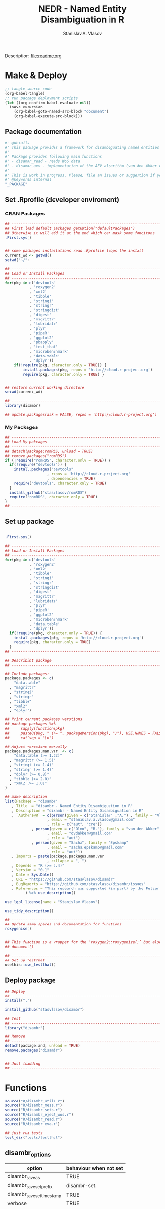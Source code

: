 #+title: NEDR - Named Entity Disambiguation in R
#+author: Stanislav A. Vlasov
#+email: stanislav.a.vlasov@gmail.com
# ------------------------------------------------------------------------------

#+PROPERTY: header-args:R :comments link  :session

Description: file:readme.org

* Make & Deploy
#+BEGIN_SRC emacs-lisp
  ;; tangle source code
  (org-babel-tangle)
  ;; run package deployment scripts
  (let ((org-confirm-babel-evaluate nil))
	(save-excursion
	  (org-babel-goto-named-src-block "document")
	  (org-babel-execute-src-block)))
#+END_SRC
** Package documentation
:PROPERTIES:
:ID:       org:g01ja7119ri0
:END:
#+BEGIN_SRC R :tangle R/disambr.r
  #' @details
  #' This package provides a framework for disambiguating named entities (e.g., authors in large bibliometric databases)
  #' 
  #' Package provides following main functions
  #' - disambr_read - reads WoS data
  #' - disambr_aev - implementation of the AEV algorithm (van den Akker et al., 2020) for Web of Science author disambiguation.
  #' 
  #' This is work in progress. Please, file an issues or suggestion if you have any.
  #' @keywords internal
  "_PACKAGE"
#+END_SRC
** Set .Rprofile (developer enviroment)
*** CRAN Packages
:PROPERTIES:
:ID:       org:ihcia7119ri0
:END:
#+BEGIN_SRC R :tangle .Rprofile
  ## --------------------------------------------------------------------------------
  ## First load default packages getOption("defaultPackages")
  ## Otherwise it will add it at the end which can mask some funcitons
  .First.sys()


  ## some packages installations read .Rprofile loops the install
  current_wd <- getwd()
  setwd("~/")

  ## --------------------------------------------------------------------------------
  ## Load or Install Packages
  ## --------------------------------------------------------------------------------
  for(pkg in c('devtools'
             , 'roxygen2'
             , 'xml2'
             , 'tibble'
             , 'stringi'
             , 'stringr'
             , 'stringdist'
             , 'digest'
             , 'magrittr'
             , 'lubridate'
             , 'plyr'
             , 'pipeR'
             , 'ggplot2'
             , 'pbapply'
             , 'test_that'
             , 'microbenchmark'
             , 'data.table'
             , 'dplyr'))
      if(!require(pkg, character.only = TRUE)) {
          install.packages(pkg, repos = 'http://cloud.r-project.org')
          require(pkg, character.only = TRUE) }


  ## restore current working directore
  setwd(current_wd)

  ## --------------------------------------------------------------------------------
  library(disambr)

  ## update.packages(ask = FALSE, repos = 'http://cloud.r-project.org')

#+END_SRC
*** My Packages
:PROPERTIES:
:ID:       org:hzuia7119ri0
:END:
#+BEGIN_SRC R :results silent :session :tangle no
  ## --------------------------------------------------------------------------------
  ## Load My pakcages
  ## --------------------------------------------------------------------------------
  ## detach(package:romRDS, unload = TRUE)
  ## remove.packages("romRDS")
  if (!require("romRDS", character.only = TRUE)) {
    if(!require("devtools")) {
      install.packages("devtools"
                     , repos = 'http://cloud.r-project.org'
                     , dependencies = TRUE)
      require("devtools", character.only = TRUE)
    }
    install_github("stasvlasov/romRDS")
    require("romRDS", character.only = TRUE)
  }
  ## --------------------------------------------------------------------------------
#+END_SRC
** Set up package
#+name: document
#+BEGIN_SRC R :results none :tangle no

  .First.sys()

  ## --------------------------------------------------------------------------------
  ## Load or Install Packages
  ## --------------------------------------------------------------------------------
  for(pkg in c('devtools'
             , 'roxygen2'
             , 'xml2'
             , 'tibble'
             , 'stringi'
             , 'stringr'
             , 'stringdist'
             , 'digest'
             , 'magrittr'
             , 'lubridate'
             , 'plyr'
             , 'pipeR'
             , 'ggplot2'
             , 'microbenchmark'
             , 'data.table'
             , 'dplyr'))
    if(!require(pkg, character.only = TRUE)) {
      install.packages(pkg, repos = 'http://cloud.r-project.org')
      require(pkg, character.only = TRUE)
    }
  ## --------------------------------------------------------------------------------

  ## Describint package
  ## --------------------------------------------------------------------------------

  ## Include packages:
  package.packages <- c(
      "data.table"
    , "magrittr"
    , "stringi"
    , "stringr"
    , "tibble"
    , "xml2"
    , "dplyr")

  ## Print current packages verstions
  ## package.packages %>%
  ##     sapply(function(pkg)
  ##     paste0(pkg, " (>= ", packageVersion(pkg), ")"), USE.NAMES = FALSE) %>%
  ##     cat(sep = "\n")

  ## Adjust verstions manually
  package.packages.man.ver  <- c(
      "data.table (>= 1.12)"
    , "magrittr (>= 1.5)"
    , "stringi (>= 1.4)"
    , "stringr (>= 1.4)"
    , "dplyr (>= 0.8)"
    , "tibble (>= 2.0)"
    , "xml2 (>= 1.0)"
  )

  ## make description
  list(Package = "disambr"
     , Title  = "disambr - Named Entity Disambiguation in R"
     , Description = "disambr - Named Entity Disambiguation in R"
     , `Authors@R` = c(person(given = c("Stanislav" ,"A.") , family = "Vlasov"
                     , email = "stanislav.a.vlasov@gmail.com"
                     , role = c("aut", "cre"))
              , person(given = c("Olmo", "R."), family = "van den Akker"
                     , email = "ovdakker@gmail.com"
                     , role = "aut")
              , person(given = "Sacha", family = "Epskamp"
                     , email = "sacha.epskamp@gmail.com"
                     , role = "aut"))
     , Imports = paste(package.packages.man.ver
                     , collapse = ", ")
     , Depends = "R (>= 3.4)"
     , Version = "0.1"
     , Date = Sys.Date()
     , URL = "https://github.com/stasvlasov/disambr"
     , BugReports = "https://github.com/stasvlasov/disambr/issues"
     , References = "This research was supported (in part) by the Fetzer Franklin Fund of the John E. Fetzer Memorial Trust.\n\nvan den Akker, O. R., Epskamp, Sacha, & Vlasov, S. A. (2020). The AEV Algorithm—Author name disambiguation for large Web of Science datasets."
           ) %>% use_description()

  use_lgpl_license(name = "Stanislav Vlasov")

  use_tidy_description()

  ## ----------------------------------------------------------------------------
  ## Update name spaces and documentation for functions
  roxygenise()


  ## This function is a wrapper for the ‘roxygen2::roxygenize()’ but also load the package
  ## document()

  ## ----------------------------------------------------------------------------
  ## Set up TestThat
  usethis::use_testthat()
#+END_SRC
** Deploy package
#+BEGIN_SRC R :tangle no
  ## Deploy
  ## --------------------------------------------------------------------------------
  install(".")

  install_github("stasvlasov/disambr")

  ## Test
  ## --------------------------------------------------------------------------------
  library("disambr")

  ## Remove
  ## --------------------------------------------------------------------------------
  detach(package:and, unload = TRUE)
  remove.packages("disambr")


  ## Just loadding
  ## --------------------------------------------------------------------------------

#+END_SRC

* Functions
#+BEGIN_SRC R :tangle no
  source("R/disambr_utils.r")
  source("R/disambr_mess.r")
  source("R/disambr_sets.r")
  source("R/disambr_eject_wos.r")
  source("R/disambr_read.r")
  source("R/disambr_eva.r")

  ## just run tests
  test_dir("tests/testthat")
#+END_SRC
** disambr_options
| option                      | behaviour when not set |
|-----------------------------+------------------------|
| disambr_save_as             | TRUE                   |
| disambr_save_set_prefix     | disambr-set.           |
| disambr_save_set_time_stamp | TRUE                   |
| verbose                     | TRUE                   |
| disambr_mess_pretty         | FALSE                  |

** disambr_utils
*** dhms
:PROPERTIES:
:ID:       org:qdfaf650iti0
:END:
#+BEGIN_SRC R :tangle R/disambr_utils.r
  ##' Formats time difference as X days HH:MM:SS
  ##'
  ##' from https://stackoverflow.com/questions/27312292
  ##' @param t time diff
  ##' @return formatted time diff string
  ##' 
  ##' @export 
  dhms <- function(t) {
      t <-  abs(as.numeric(t, units = "secs"))
      paste(if((t %/% (60*60*24)) > 0) paste(t %/% (60*60*24), "days") else NULL
           ,paste(formatC(t %/% (60*60) %% 24, width = 2, format = "d", flag = "0")
                , formatC(t %/% 60 %% 60, width = 2, format = "d", flag = "0")
                , formatC(t %% 60, width = 2, format = "d", flag = "0")
                , sep = ":"))
  }
#+END_SRC

*** mess
**** create_mess
:PROPERTIES:
:ID:       org:dpadt1n0mti0
:END:

#+BEGIN_SRC R :tangle R/disambr_mess.r
##' Creates message string for reporting during procedures
    ##' @param mess Message to report. If prefixed by h `h_marks` it will be ouline of level `h`
    ##' @param h Forse specific ouline level of message
    ##' @param indent Forse indentation
    ##' @param prefix Add overal prefix
    ##' @param h_marks Marks that sets outline. Default is "-". Can be many characters, e.g. "-*#".
    ##' @param h_prefix Character vector of prefixes for each outline level
    ##' @param h_prefix_sep Separator between `h_prefix` and `mess`
    ##' @param pretty Whether to use "crayon" package for pretty printing
    ##' @param mess_color Color of message
    ##' @param h_prefix_color Color of ouline prefix
    ##' @param ... Here we can pass `verbose` argument from upper functions. Default is TRUE
    ##' @return Message string
    ##' 
    ##' @export 
    create_mess <- function(mess
                          , h = integer(0)
                          , indent = integer(0)
                          , prefix = ""
                          , h_marks = "-"
                          , h_prefix = character()
                          , h_prefix_sep = " "
                          , pretty = getOption("disambr_mess_pretty")
                          , mess_color = "darkolivegreen"
                          , h_prefix_color = "darkorange"
                          , ...) {
        ## set outline
        if(isTRUE(length(h) != 1)) {
            mess.regex <- paste0("^([", h_marks, "]*)\\s*(.*)")
            mess.parsed <-
                stringi::stri_match_first_regex(mess, mess.regex)
            mess <- mess.parsed[[3]]
            h <- nchar(mess.parsed[[2]]) + 1
        }
        ## set h_prefix
        if(length(h_prefix) < h) {
            h_prefix_l <- length(h_prefix)
            ## if h_prefix is NULL
            if(h_prefix_l == 0) {
                h_prefix <- ""
                h_prefix_l <- 1
            }
            h_prefix <- c(h_prefix, rep(h_prefix[h_prefix_l], h - h_prefix_l))
        }
        ## set indentation
        if(isTRUE(length(indent) != 1)) {
            indent <-
                nchar(paste(c("", h_prefix)[1:h], collapse = "")) +
                (h-1)*nchar(h_prefix_sep)
            indent <- strrep(" ",  indent)
        } else{
            indent <-
                switch(class(indent)
                     , numeric = if(indent == 0) ""
                                 else strrep(" ",  indent)
                     , character = indent)
        }
        ## create message
        h_prefix <- h_prefix[h]
        mess.plain <-
            paste0(prefix
                 , indent
                 , h_prefix
                 , h_prefix_sep
                 , mess)
        if(isTRUE(pretty) &&
           ## in case I want to move crayon to Sugests:
           requireNamespace("crayon", quietly = TRUE)) {
            h_prefix.style <-
                crayon::make_style(h_prefix_color)
            mess.style <-
                crayon::make_style(mess_color)
            mess.style <-
                crayon::combine_styles(crayon::bold, mess.style)
            mess <-
                Reduce(crayon::`%+%`
                     , list(prefix
                          , indent
                          , h_prefix.style(h_prefix)
                          , h_prefix_sep
                          , mess.style(mess)))
        } else {
            mess <- mess.plain
        }
        return(mess)
    }

#+END_SRC


**** disambr_mess
:PROPERTIES:
:ID:       org:nqfdt1n0mti0
:END:
#+BEGIN_SRC R :tangle R/disambr_mess.r
    ##' Report a message with message()
    ##' @param mess Message to report. If prefixed by h `h_marks` it will be ouline of level `h`
    ##' @param h_prefix Character vector of prefixes for each outline level
    ##' @inheritDotParams create_mess
    ##' @return Same as `message` returns
    ##' 
    ##' @md 
    ##' @export
    disambr_mess <- function(mess
                           , h_prefix = c("disambr:", "-")
                           , ...) {
        ## skip is not verbose (verbose by default)
        if(isFALSE(list(...)$verbose)) return()
        mess <- create_mess(mess, h_prefix = h_prefix, ...)
        ## post message
        message(mess)
    }
#+END_SRC

#+BEGIN_SRC R :tangle tests/testthat/test.disambr_mess.r
  test_that("disambr_mess", {
      expect_message(disambr_mess("Hello world!"))
      expect_null(disambr_mess("Hello world!", verbose = FALSE))
  })
#+END_SRC

**** disambr_mess_start
:PROPERTIES:
:ID:       org:9rmdt1n0mti0
:END:

#+BEGIN_SRC R :tangle R/disambr_mess.r
  ##' Post a starting message for disambr procedure. Records time started in `disambr_start_time` variable in its `parent.frame()`
  ##' @param start_mess_prefix Prefix for staring message
  ##' @inheritDotParams disambr_mess
  ##' @return time started
  ##' 
  ##' @export 
  disambr_mess_start <- function(start_mess_prefix = "Making set -"
                                , ...) {
      ## get name of running procedure
      running_procedure_name <- deparse(sys.calls()[[sys.nframe() - 1]])
      ## clean the call string
      running_procedure_name <-
          stringi::stri_replace_first_regex(running_procedure_name
                                          , c("^disambr_set_([^()]+).*")
                                          , "$1")
      mess <- paste(start_mess_prefix, running_procedure_name)
      disambr_mess(mess, ...)
      ## record the time started
      assign("disambr_start_time", Sys.time(), pos = parent.frame())
  }

#+END_SRC

#+BEGIN_SRC R :tangle tests/testthat/test.disambr_mess.r
  test_that("disambr_mess_start", {
      foo <- function() {
          disambr_mess_start()
          return(disambr_start_time)
      }
      expect_is(foo(), c("POSIXt", "POSIXct"))
      expect_message(foo(), )
  })
#+END_SRC

**** disambr_mess_finish
:PROPERTIES:
:ID:       org:m6vdt1n0mti0
:END:

#+BEGIN_SRC R :tangle R/disambr_mess.r
  ##' Post a starting message for disambr procedure. Records time started in `disambr_start_time` variable in its `parent.frame()`
  ##' @param start_mess_prefix Prefix for staring message
  ##' @inheritDotParams disambr_mess
  ##' @return time started
  ##' 
  ##' @export 
  disambr_mess_finish <- function(mess = "Finished -"
                                , append_running_procedure_name = TRUE
                                , ...) {
      if(isTRUE(append_running_procedure_name)) {
          ## get name of running procedure
          running_procedure_name <- deparse(sys.calls()[[sys.nframe() - 1]])
          ## clean the call string
          running_procedure_name <-
              stringi::stri_replace_first_regex(running_procedure_name
                                              , c("^disambr_set_([^()]+).*")
                                              , "$1")
          mess <- paste(mess, running_procedure_name)    
      } 
      ## assess procedure duration
      if(exists("disambr_start_time", where = parent.frame())) {
          disambr_duration <-
              dhms(Sys.time() - get("disambr_start_time", pos = parent.frame()))
          mess <- paste(mess, "in", disambr_duration)
      }   
      disambr_mess(mess, ...)
  }

#+END_SRC

#+BEGIN_SRC R :tangle tests/testthat/test.disambr_mess.r
  test_that("disambr_mess_finish", {
      foo <- function() {
          disambr_start_time <- Sys.time() - 1000
          disambr_mess_finish()
      }
      expect_message(foo(), "foo.*in")
  })
#+END_SRC

**** disambr_warn
:PROPERTIES:
:ID:       org:0xagt1n0mti0
:END:
    #+BEGIN_SRC R :tangle R/disambr_mess.r
    ##' Report a message with warning()
    ##' @param mess Message to report. If prefixed by h `h_marks` it will be ouline of level `h`
    ##' @param h_prefix Character vector of prefixes for each outline level
    ##' @param call. See `warning`
    ##' @param immediate. See `warning`
    ##' @inheritDotParams create_mess
    ##' @return Same as `warning` returns
    ##' 
    ##' @md 
    ##' @export
    disambr_warn <- function(mess
                           , h_prefix = c("disambr:", "-")
                           , call. = FALSE
                           , immediate. = TRUE
                           , ...) {
        mess <- create_mess(mess, h_prefix = h_prefix, ...)
        ## post message
        warning(mess, call. = call. , immediate. = immediate.)
    }
#+END_SRC

#+BEGIN_SRC R :tangle tests/testthat/test.disambr_mess.r
  test_that("disambr_warn", {
      expect_warning(disambr_warn("Ahtung!"))
  })
#+END_SRC

**** disambr_stop
:PROPERTIES:
:ID:       org:qlegt1n0mti0
:END:

    #+BEGIN_SRC R :tangle R/disambr_mess.r
    ##' Report a message with stop()
    ##' @param mess Message to report. If prefixed by h `h_marks` it will be ouline of level `h`
    ##' @param h_prefix Character vector of prefixes for each outline level
    ##' @param call. See `stop`
    ##' @inheritDotParams create_mess
    ##' @return Same as `stop` returns
    ##' 
    ##' @md 
    ##' @export
    disambr_stop <- function(mess
                           , call. = FALSE
                           , ...) {
        parent.call <- deparse(sys.calls()[[sys.nframe() - 1]])
        parent.call <- as.character(parent.call)
        mess <-
            create_mess(mess
                      , h_prefix = paste0(parent.call, ":")
                      , ...)
        ## post message
        stop(mess, call. = call.)
    }
#+END_SRC

#+BEGIN_SRC R :tangle tests/testthat/test.disambr_mess.r
  test_that("disambr_stop", {
      expect_error(disambr_stop())
  })
#+END_SRC

*** get_file_extension
:PROPERTIES:
:ID:       org:s6sdaz31gti0
:END:
#+BEGIN_SRC R :tangle R/disambr_utils.r
  ##' Extention extractor. Same as tools::file_ext but for NULL input returns NULL instead of logical(0).
  ##' @param f file name 
  ##' @return extention
  ##' 
  ##' @importFrom magrittr %>%
  ##' @export 
  get_file_extension <- function(f) {
      if(length(f) == 1) {
          if(is.character(f)) {
              f %>% basename %>% 
                  stringi::stri_split_fixed(".") %>% 
                  extract2(1) %>%
                  extract(ifelse(length(.) == 1, NA, length(.))) %>%
                  ifelse(is.na(.), "", .)
          } else if(is.na(f)) {
              NA
          }
      } else {
          NULL
      }
  }

  ## my.file <- '../data/Journals in Mathematical Psychology/Applied Psychological Measurement.txt' 
  ## my.file1 <- "/mnt/md5/data/wos/wos-sci-expanded.firm-names-query.analytical-instruments/LN Public NAICS records from 10001 to 10500.txt"

  ## get_file_extension(my.file)
  ## get_file_extension(my.file1)
  ## get_file_extension("sdfsdf....")
  ## get_file_extension("sdf")
  ## get_file_extension("")
  ## get_file_extension(NULL)
  ## get_file_extension(NA)
  ## get_file_extension("...sdf...sdf.df...sd.")
  ## get_file_extension(".")
  ## get_file_extension(".....")

  ## build in
  ## tools::file_ext(my.file)
  ## tools::file_ext(my.file1)
  ## tools::file_ext("sdfsdf....")
  ## tools::file_ext("sdf")
  ## tools::file_ext("")
  ## tools::file_ext(NULL)
  ## tools::file_ext(NA)
  ## tools::file_ext("...sdf...sdf.df...sd.")
  ## tools::file_ext(".")
  ## tools::file_ext(".....")
#+END_SRC
*** stop_unless
:PROPERTIES:
:ID:       org:ptydaz31gti0
:END:
#+BEGIN_SRC R :tangle R/disambr_utils.r
  ##' Stops process unless cond is true
  ##' @param cond condition to test
  ##' @param message_if_false message_if_false
  ##' @param stop_if_false stop_if_false 
  ##' @param return_if_true return_if_true
  ##' @param return_if_false return_if_false 
  ##' @return 
  ##' 
  ##' @export 
  stop_unless <- function(cond
                        , message_if_false = paste("cond in not TRUE")
                        , stop_if_false = TRUE
                        , return_if_true = TRUE
                        , return_if_false = isFALSE(return_if_true)) {
      if(isTRUE(cond)) {
          return(return_if_true)
      } else if(isTRUE(stop_if_false)){
          stop(message_if_false, call. = FALSE)
      } else {
          warning(message_if_false, call. = FALSE)
          return(return_if_false)
      }
  }
#+END_SRC

#+BEGIN_SRC R :tangle tests/testthat/test.utils.r 
  test_that("stop.unless", {
        expect_warning(stop.unless(FALSE, "Lala", FALSE))
        expect_error(stop.unless(FALSE))
        expect_true(stop.unless(TRUE))
        expect_warning(stop.unless("sdfasdf", stop.if.false = FALSE))
        expect_warning(stop.unless("sdfasdf", stop.if.false = FALSE, return.if.true = FALSE))
    })
#+END_SRC

*** parse_files_path
:PROPERTIES:
:ID:       org:kb3eaz31gti0
:END:
#+BEGIN_SRC R :tangle R/disambr_utils.r
##' Returns vector of file paths from path(s) recursively
  ##' @param files_path Path(s) where the files are
  ##' @param recursive Whether to look in subfolders recursively
  ##' @return Vector of file paths from path(s) recursively
  ##' 
  ##' @md
  ##' @importFrom magrittr %>%
  ##' @export 
  parse_files_path <- function(files_path, recursive = TRUE) {
      stop_unless(is.character(files_path), "Files path shoud be a character string!")
      files_path <- 
      lapply(files_path, function(file.path) {
          if(stop_unless(file.exists(file.path)
                       , paste(file.path, " - does not exist!")
                       , stop_if_false = FALSE
                       , return_if_true = FALSE)) {
              NULL
          } else if(dir.exists(file.path)) {
              dir(file.path
                , full.names = TRUE
                , recursive = recursive)
          } else {
              file.path
          }
      })
      return(unique(normalizePath(unlist(files_path))))
  }
#+END_SRC

#+BEGIN_SRC R :tangle tests/testthat/test.utils.r
    test_that("parse.files.path", {
          expect_error(parse.files.path(3423))
          expect_warning(parse.files.path(c(".", "gibirish file")))
          expect_is(parse.files.path("."), "character")
          ## empty dirs
          tmp.dir <- "test_dir_for_parse.files.path"
          dir.create(tmp.dir, showWarnings = FALSE)
          expect_equal(parse.files.path(tmp.dir), character(0))
          file.remove(tmp.dir)
      })
#+END_SRC


*** read_to_utf8
:PROPERTIES:
:ID:       org:wx7eaz31gti0
:END:
#+BEGIN_SRC R :tangle R/disambr_utils.r
read_to_utf8 <- function(f, bytes_to_check = 2^14) {
    ## read file as raw bytes (not to Assume any encodings)
    bin <- readBin(f, raw(), n = file.size(f))
    ## check first 2^14 bytes for encoding
    encoding <- stringi::stri_enc_detect2(bin[1:bytes_to_check])[[1]][[1]][1]
    if(is.na(encoding)) {
        message("Could not detect encoding of file: ", f)
        s <- rawToChar(bin, multiple = FALSE)
    } else if(!(encoding %in% iconvlist())) {
        message("Does not know how to convert from ", encoding, "for file: ", f)
    } else if(encoding == "UTF8") {
        s <- rawToChar(bin, multiple = FALSE)
    } else {
        ## message("Converting to utf-8")
        s <- iconv(list(NULL, bin), from = encoding, to = "UTF-8")
    }
    return(s)
}

## stringi::stri_enc_detect2(NULL)[[1]][[1]][1]
## stringi::stri_enc_detect2(NA)[[1]][[1]][1]
## stringi::stri_enc_detect2(123)[[1]][[1]][1]
## stringi::stri_enc_detect2("")[[1]][[1]][1]
## stringi::stri_enc_detect2("sadf")[[1]][[1]][1]

#+END_SRC


*** recode_return_characters
:PROPERTIES:
:ID:       org:xbceaz31gti0
:END:
#+BEGIN_SRC R :tangle R/disambr_utils.r
  recode_return_characters <- function(s, assoc.file = NA, verbose = FALSE) {
      has_return_chars <- function(s, test.first.n.char = 10^4) {
          s <- stri_sub(s, to = test.first.n.char)
          any(stri_detect_regex(s, "\\r"))
      }
      if(has_return_chars(s)) {
          if(verbose) message("disambr: '\\r' char in the file: ", assoc.file
                            , "\n- replacing with '\\n' to fix 'datatable::fread'")
          s <- stri_replace_all_regex(s, "\\R+", "\n")
      }
      return(s)
  }
#+END_SRC


*** disambr_cbind_lists
#+BEGIN_SRC R :tangle no
##' Makes list of each element of l
##' @param l sequence or list
##' @param l.name same name will be applies to each element
##' @return list of lists
##' 
##' @export 
disambr_listify_list <- function(l, l.name = NULL) {
    if(isTRUE(l.name == "")) l.name =  NULL
    ## case when all are 1 length (vector or list of single length elements)
    lapply(l, function(x) {
        x <- list(x)
        names(x) <- l.name
        return(x)
    })
}


##' cbinds lists and names each element as name of each list in ...
##' @param ... Lists to cbin
##' @return Lists
##' @export 
disambr_cbind_lists <- function(...) {
    lists <- eval(...)
    lists_n <- length(lists)
    lists_names <- names(lists)
    cbind_list <- disambr_listify_list(lists[[1]], lists_names[1])
    for (i in 2:lists_n) {
        cbind_list <- 
            mapply(c
                 , cbind_list
                 , disambr_listify_list(lists[[i]], lists_names[i])
                 , SIMPLIFY = FALSE)
    }
    return(cbind_list)
}

#+END_SRC

** disambr_sets
*** TEMPLATE
:PROPERTIES:
:ID:       org:3ylht1n0mti0
:END:
#+BEGIN_SRC R :tangle R/disambr_sets.r

#+END_SRC


*** disambr_in_sets
:PROPERTIES:
:ID:       org:84rht1n0mti0
:END:
#+BEGIN_SRC R :tangle R/disambr_sets.r
  ##' Checks if sets with certain attribures are present
  ##' @param sets Sets to filter on sets attributes
  ##' @param match_attr_value_parcially whether attribute values can be matched partially
  ##' @param check_attr_names_prefix Whether to check for short names of attributes. See `attr_names_prefix`.
  ##' @param attr_names_prefix If name does not start with this prefix (default is 'disambr_set_'), it will add this prefix before attribute name.
  ##' @param ... Named sets attributes to filter `sets` on
  ##' @return logical vector of length `length(sets)`
  ##' 
  ##' @export 
  disambr_in_sets <- function(sets
                            , ...
                            , match_attr_value_parcially = FALSE
                            , check_attr_names_prefix = TRUE
                            , attr_names_prefix = "disambr_set_") {
      ## check if sets is list
      if(!is.list(sets)) disambr_stop("'sets' should be a list of sets!")
      attrs_values <- list(...)
      ## check if ... is provided and if not return all
      attrs_values_length <- length(attrs_values)
      if(attrs_values_length == 0) return(rep(TRUE, length(sets)))
      ## check if all named
      attrs_values_names <- names(attrs_values)
      if(length(attrs_values_names) != attrs_values_length)
          disambr_stop("'...' arguments should be all named!")
      if(isTRUE(check_attr_names_prefix)) {
          ## add "disambr_set_" if attr names are short
          attrs_values_names_short <-
              !stringi::stri_detect_regex(attrs_values_names
                                        , paste0("^", attr_names_prefix))
          if(any(attrs_values_names_short)) {
              attrs_values_names[attrs_values_names_short] <-
                  paste0(attr_names_prefix
                       , attrs_values_names[attrs_values_names_short])
          }
      }
      if(isTRUE(match_attr_value_parcially)) {
          filter_sets <- function(attr_name, attr_value) {
              vals <- lapply(lapply(sets, attr, attr_name, exact = TRUE), `[[`, 1)
              vals <- unlist(lapply(vals, function(a) if(is.null(a)) NA else a))
              sapply(stringi::stri_detect_fixed(vals, attr_value), isTRUE)
          }
      } else {
          filter_sets <- function(attr_name, attr_value) {
              vals <- lapply(lapply(sets, attr, attr_name, exact = TRUE), `[[`, 1)
              vals <- unlist(lapply(vals, function(a) if(is.null(a)) NA else a))
              vals %in% attr_value
          }
      }
      sets_filters <- mapply(filter_sets
                           , attrs_values_names
                           , attrs_values
                           , SIMPLIFY = FALSE)
      ## return overlap of sets_filters
      return(Reduce(`&`, sets_filters))
  }
#+END_SRC

#+BEGIN_SRC R :tangle tests/testthat/test.disambr_sets.r
  test_that("disambr_in_sets", {

  a <- list(disambr_set_attr(c(1,2,3), a = 1)
          , disambr_set_attr(c(1,2,3), b = 2, a = 1)
          , disambr_set_attr(c(1,2,3), c = 3, a = 2)
          , disambr_set_attr(c(1,2,3), d = 4, a = 212))

  expect_true(all(disambr_in_sets(a)))
  expect_false(any(disambr_in_sets(a, b= 2, a = 2)))
  expect_true(any(disambr_in_sets(a, b= 2, a = 1)))
  expect_true(any(disambr_in_sets(a, a = 1)))
  expect_true(any(disambr_in_sets(a, disambr_set_a = 1)))
  expect_equal(sum(disambr_in_sets(a, a = 1, match_attr_value_parcially = TRUE)), 3)
  })
#+END_SRC

*** disambr_get_first_data_set
:PROPERTIES:
:ID:       org:13h9svy0mti0
:END:
#+BEGIN_SRC R :tangle R/disambr_sets.r
  ##' Get first data set in list sets
  ##' @param sets list of sets
  ##' @param recipe function that produced the data set (parcial match allowed)
  ##' @param ... other attributes
  ##' @param match_parcially whether to match recipe partially
  ##' @inheritDotParams disambr_in_sets
  ##' @return 
  ##' 
  ##' @md 
  ##' @importFrom magrittr %>%
  ##' @import magrittr data.table dplyr stringr
  ##' @export 
  disambr_get_first_data_set <- function(sets, recipe, ...
                                      , match_parcially = TRUE) {
      set_num <-
          disambr_in_sets(sets, recipe = recipe, ...
                        , match_attr_value_parcially = match_parcially)
      ## get first
      set_num <- which(set_num)[1]
      return(sets[[set_num]])
  }
#+END_SRC


#+BEGIN_SRC R :tangle tests/testthat/test.disambr_sets.r
  test_that("disambr_get_first_data_set", {
    a <- list(disambr_set_attr(c(1,2,3), recipe = "my_function_123")
              , disambr_set_attr(c(1,2,3,4), recipe = "my_function_23")
              , disambr_set_attr(c(1,2,3,4,5), recipe = "my_function_3a")
              , disambr_set_attr(c(1,2,3,4,5,6), recipe = "my_function_1"))

    expect_length(disambr_get_first_data_set(a, "3"), 3)
    expect_length(disambr_get_first_data_set(a, "3a"), 5)
    expect_null(disambr_get_first_data_set(a, "aaaaa"))
  })
#+END_SRC

*** disambr_get_last_weak_set
:PROPERTIES:
:ID:       org:3ra9svy0mti0
:END:
#+BEGIN_SRC R :tangle R/disambr_sets.r
  ##' Gets last set in sets which strength less or equal than 0.5
  ##' @param sets sets
  ##' @param ... other attributes
  ##' @inheritDotParams disambr_in_sets
  ##' @return set or NULL if not found
  ##' 
  ##' @export 
  disambr_get_last_weak_set <- function(sets, ...) {
      set_index <- disambr_in_sets(sets, ...
                                 , strength = seq(from = 0.1, to = 0.5, by = 0.01))
      set_index <- which(set_index)
      set_index <- set_index[length(set_index)]
      if(length(set_index) == 1) {
          return(sets[[set_index]])    
      } else {
          return()
      }
  }
#+END_SRC

#+BEGIN_SRC R :tangle tests/testthat/test.disambr_sets.r
test_that("disambr_get_last_weak_set", {
a <- list(disambr_set_attr(c(1,2,3), strength = 0.1)
        , disambr_set_attr(c(1,2,3,4), strength = 0.6)
        , disambr_set_attr(c(1,2,3,4,5), strength = 0.5)
        , disambr_set_attr(c(1,2,3,4,5,6), strength = 1))

expect_length(disambr_get_last_weak_set(a), 5)

a <- list(disambr_set_attr(c(1,2,3,4), strength = 0.6)
        , disambr_set_attr(c(1,2,3,4,5,6), strength = 1))

expect_null(disambr_get_last_weak_set(a))

})
#+END_SRC


*** disambr_get_strong_set
:PROPERTIES:
:ID:       org:xz69svy0mti0
:END:
#+BEGIN_SRC R :tangle R/disambr_sets.r
  ##' Get sets with strength parameter of 1 and rbind them into sincle set
  ##' @param sets sets
  ##' @param ... other attributes
  ##' @inheritDotParams disambr_in_sets
  ##' @return set or NULL if none found
  ##' 
  ##' @export 
  disambr_get_strong_set <- function(sets ...) {
      sets_index <- disambr_in_sets(sets, ...
                                  , strength = 1)
      ## if not sets return NULL
      if(!any(sets_index)) return()
      sets <- sets[sets_index]
      ## bind sets depending on class
      sets_class <- sapply(lapply(sets, class), `[`, 1)
      if(all(sets_class %in% "data.table")) {
          sets <- data.table::rbindlist(sets)
      } else if(all(sets_class %in% "list")) {
          sets <- do.call(c, sets)
      }
      return(sets)
  }

#+END_SRC

#+BEGIN_SRC R :tangle tests/testthat/test.disambr_sets.r
  test_that("disambr_get_strong_set", {
    a <- list(disambr_set_attr(list(1,2,3), strength = 1)
            , disambr_set_attr(list(1,2,3,4), strength = 0.6)
            , disambr_set_attr(list(1,2,3,4,5), strength = 0.4)
            , disambr_set_attr(list(1,2,3,4,5,6), strength = 1))

    expect_length(disambr_get_strong_set(a), 9)

    a <- list(disambr_set_attr(data.table::data.table(c(1,2,3)), strength = 1)
            , disambr_set_attr(data.table::data.table(c(1,2,3,4)), strength = 0.6)
            , disambr_set_attr(data.table::data.table(c(1,2,3,4,5)), strength = 0.4)
            , disambr_set_attr(data.table::data.table(c(1,2,3,4,5,6)), strength = 1))

    expect_is(disambr_get_strong_set(a), "data.table")

    a <- list(disambr_set_attr(data.table::data.table(c(1,2,3)), strength = 0.1)
            , disambr_set_attr(data.table::data.table(c(1,2,3,4)), strength = 0.6)
            , disambr_set_attr(data.table::data.table(c(1,2,3,4,5)), strength = 0.4)
            , disambr_set_attr(data.table::data.table(c(1,2,3,4,5,6)), strength = 0.1))

    expect_null(disambr_get_strong_set(a))

  })
#+END_SRC


*** disambr_get_last_unstrong_set
:PROPERTIES:
:ID:       org:4v89svy0mti0
:END:
#+BEGIN_SRC R :tangle R/disambr_sets.r
  ##' Gets last set from sets with strength <= 0.5 and excludes from this set all sets with strength of 1
  ##' @param sets sets
  ##' @return set or NULL
  ##' @export 
  disambr_get_last_unstrong_set <- function(sets) {
      weak_set <- disambr_get_last_weak_set(sets)
      strong_set <- disambr_get_strong_set(sets)
      if(is.null(strong_set) || is.null(weak_set)) {
          return(weak_set)
      } else if("data.table" %in% class(weak_set) &&
                "data.table" %in% class(strong_set)) {
          return(data.table::fsetdiff(weak_set, strong_set))
          ## comb_set <- rbind(weak_set, strong_set)
          ## comb_set <- 
          ##     comb_set[!duplicated(comb_set, fromLast = FALSE) &
          ##              !duplicated(comb_set, fromLast = TRUE)]
          ## return(comb_set) #
          ## return(weak_set[strong_set[[1]] !=  weak_set[[1]] ||
                          ## strong_set[[2]] !=  weak_set[[2]]])
      } else {
          disambr_stop("Weak and strong sets should be data.tables!")
      }
  }

#+END_SRC

#+BEGIN_SRC R :tangle tests/testthat/test.disambr_sets.r
test_that("disambr_get_last_unstrong_set", {
a <- list(disambr_set_attr(data.table::data.table(c(1,2,3), c(1,2,8)), strength = 1)
        , disambr_set_attr(data.table::data.table(c(1,2,3,4), c(1,2,3,4)), strength = 0.6)
        , disambr_set_attr(data.table::data.table(c(1,2,3,4,5,6,7,8), c(1,2,3,4,5,6,7,8)), strength = 0.4)
        , disambr_set_attr(data.table::data.table(c(1,2,7,5), c(1,2,7,5)), strength = 1))

expect_length(nrow(disambr_get_last_unstrong_set(a)), 4)
})
#+END_SRC


*** disambr_set_attr
:PROPERTIES:
:ID:       org:kvv4zio0mti0
:END:
#+BEGIN_SRC R :tangle R/disambr_sets.r
  ## disambr_entity
  ## disambr_set_type
  ## disambr_set_coefficient
  ## disambr_set_name
  ## disambr_set_collection
  ## disambr_entity_id_reference
  ## disambr_entity_id_reference_md5_sum
  ## disambr_recipe

  ##' Adds attribures to the set with data.table::setattr
  ##' @param focal_set Set to add attribute to
  ##' @param check_attr_names_prefix Whether to check for short names of attributes. See `attr_names_prefix`.
  ##' @param attr_names_prefix If name does not start with this prefix (default is 'disambr_set_'), it will add this prefix before attribute name.
  ##' @param ... Named attributes
  ##' @return `focal_set`
  ##' 
  ##' @export 
  disambr_set_attr <- function(focal_set
                             , ...
                             , check_attr_names_prefix = TRUE
                             , attr_names_prefix = "disambr_set_") {
      attrs_values <- list(...)
      ## check if ... is provided and if not do nothing
      attrs_values_length <- length(attrs_values)
      if(attrs_values_length == 0) return()
      ## check if all attributes in ... are named
      attrs_values_names <- names(attrs_values)
      if(length(attrs_values_names) != attrs_values_length)
          disambr_stop("'...' arguments should be all named!")
      if(isTRUE(check_attr_names_prefix)) {
      ## add "disambr_set_" if attr names are short
      attrs_values_names_short <-
          !stringi::stri_detect_regex(attrs_values_names
                                    , paste0("^", attr_names_prefix))
      if(any(attrs_values_names_short)) {
          attrs_values_names[attrs_values_names_short] <-
              paste0(attr_names_prefix
                   , attrs_values_names[attrs_values_names_short])
      }
      }
      ## set attributes
      for (i in 1:length(attrs_values)) {
          ## also works for other that data.table objects
          data.table::setattr(focal_set, attrs_values_names[i], attrs_values[[i]])
      }
      return(focal_set)
  }
#+END_SRC


#+BEGIN_SRC R :tangle tests/testthat/test.disambr_sets.r
  test_that("disambr_set_attr", {
      expect_named(
          attributes(
              disambr_set_attr(c(1,2,3)
                             , lalala = "la"
                             , disambr_set_important_attr = "Hi there")))
      expect_match(names(attributes(
          disambr_set_attr(c(1,2,3)
                         , lalala = "la"
                         , disambr_set_important_attr = "Hi there")))[1]
        , "^disambr_set_")
      expect_length(
          attributes(
              disambr_set_attr(c(1,2,3)
                             , lalala = "la"
                             , disambr_set_important_attr = "Hi there")), 2)
  })

#+END_SRC

*** disambr_add_set_attr
#+BEGIN_SRC R :tangle R/disambr_sets.r
  disambr_add_set_attr <- function(focal_set, template_set, ...) {
      ## copy attr from template_set
      ## add time stamp
      ## add duration
      ## add recipie
      ## set attributes from ...
      return()
   }
#+END_SRC


*** disambr_save_set
:PROPERTIES:
:ID:       org:7m03hcq0hti0
:END:
#+BEGIN_SRC R :tangle R/disambr_sets.r
  disambr_save_set <- function(set_to_save
                             , save_set_as = getOption("disambr_save_as")
                             , save_set_prefix = getOption("disambr_save_set_prefix")
                             , use_time_stamp = getOption("disambr_save_set_time_stamp")) {
      if(length(save_set_as) != 0) {
          if(isTRUE(save_set_as)) {
              save_set_as <- attr(set_to_save, "disambr_set_name")
              if(length(save_set_prefix) == 0) {
                  save_set_prefix <- "disambr-set."
              }
              if(isTRUE(use_time_stamp) ||
                 length(use_time_stamp) == 0) {
                  save_set_as <-
                      paste0(save_set_as, "."
                           , format(Sys.time(), "%Y-%m-%dT%H-%M"))
              }
              save_set_as <-
                  paste0(save_set_prefix
                       , save_set_as
                       , ".rds")
          }
          if(is.character(save_set_as)) {
              if(length(save_set_prefix) != 0) {
                  save_set_as <- paste0(save_set_prefix, save_set_as)
              }
              saveRDS(set_to_save, file = save_set_as)
              message(
                  "- saved set as '", save_set_as, "'")
          } else {
              message(
                  "disambr: do not know how to save 'set_to_save' as '", save_set_as, "'")
          }
      }
      return()
  }
#+END_SRC

*** disambr_subsets
:PROPERTIES:
:ID:       org:vd6faz31gti0
:END:
#+BEGIN_SRC R :tangle R/disambr_sets.r
  ##' Filters list of sets
  ##' @param sets_list list of sets
  ##' @param attribute_value_list list of attribute values where list elements name correspond attribute names used for filtering sets
  ##' @param which_to_return whether to return "all", "first" or "last" set from filtered sets
  ##' @param negate_subsets whether to return sets that was not matched insted
  ##' @return list of sets or set if `which_to_return` is ethier "first" or "last"
  ##' 
  ##' @export 
  disambr_subsets <- function(sets_list, attribute_value_list
                            , which_to_return = c("all", "first", "last")
                            , negate_subsets = FALSE) {
      if (!is.list(sets_list))
          stop("disambr: 'sets_list' should be a list!")
      if (!is.list(attribute_value_list))
          stop("disambr: 'attribute_value_list' should be a list!")
      filter_sets <- function(attr_name, attr_value) {
          sapply(lapply(sets_list, attr, attr_name), `[`, 1) %in% attr_value
      }
      sets_list_filters <- mapply(filter_sets
                                , names(attribute_value_list)
                                , attribute_value_list
                                , SIMPLIFY = FALSE
                                , USE.NAMES = TRUE)
      subsets_list <-
          if (isTRUE(negate_subsets)) {
              sets_list[!Reduce(`&`, sets_list_filters)]
          } else {
              sets_list[Reduce(`&`, sets_list_filters)]
          }
      return(switch(which_to_return[1]
                  , all = subsets_list
                  , first = subsets_list[[1]]
                  , last = subsets_list[[length(subsets_list)]]))
  }



  ## a <- c(1,2,3,4)
  ## b <- c("a","b","c")
  ## c <- NULL
  ## attributes(a)$name <- "aaa"
  ## attributes(b)$name <- "bbb"
  ## attributes(c)$name <- c("ccc", 3)
  ## attributes(a)$kind <- "good"
  ## attributes(b)$kind <- "good"
  ## attributes(c)$kind <- "bad"

  ## disambr_subsets(list(a,b,c), list(kind = "good"))

  ## disambr_subsets(list(a,b,c), list(kind = "good"), which_to_return = "last")

  ## disambr_subsets(list(a,b,c), list(name = "ccc"
  ##                                 , kind = "good"))

  ## disambr_subsets(list(a,b,c), list(name = "ccc"
  ##                                 , kind = "bad"))
#+END_SRC

*** disambr_setattr
:PROPERTIES:
:ID:       org:oak78r30hti0
:END:
#+BEGIN_SRC R :tangle R/disambr_sets.r
  ## disambr_entity
  ## disambr_set_type
  ## disambr_set_coefficient
  ## disambr_set_name
  ## disambr_set_collection
  ## disambr_entity_id_reference
  ## disambr_entity_id_reference_md5_sum
  ## disambr_recipe
  disambr_setattr <- function(focal_set, ...) {
      attr_value_list <- list(...)
      for (i in 1:length(attr_value_list)) {
          setattr(focal_set, names(attr_value_list)[i], attr_value_list[[i]])
      }
      return(focal_set)
  }
#+END_SRC


** disambr_wos_tsv
:PROPERTIES:
:ID:       org:55peaz31gti0
:END:
*** TEMPLATE
:PROPERTIES:
:ID:       org:gjybnb60jti0
:END:
#+BEGIN_SRC R :tangle R/disambr_eject_wos.r

#+END_SRC

*** disambr_wos_tsv_parse_au
:PROPERTIES:
:ID:       org:3q0cnb60jti0
:END:
#+BEGIN_SRC R :tangle R/disambr_eject_wos.r
  ##' Parses AU column of WoS saved records export
  ##' @param record.au a record string from AU column
  ##' @return data.table
  ##' 
  ##' @md 
  disambr_wos_tsv_parse_au <- function(author_name) {
      author_last_name <-
          stringi::stri_extract_first_regex(author_name, "^[^,]+")
      author_initials <-
          stringi::stri_extract_first_regex(author_name, "(?<=, )[A-Z]+")
      data.table::data.table(author_name = author_name
                           , author_last_name = author_last_name
                           , author_initials = author_initials
                           , author_order = 1:length(author_name))
  }

  ## tests

  ## "Tilly, TB; Nelson, MT; Chakravarthy, KB; Shira, EA; Debrose, MC; Grabinski, CM; Salisbury, RL; Mattie, DR; Hussain, SM" %>% stri_split_fixed("; ") %>% 
  ## disambr_wos_tsv_parse_au
#+END_SRC

*** disambr_wos_tsv_parse_af
:PROPERTIES:
:ID:       org:vy2cnb60jti0
:END:
#+BEGIN_SRC R :tangle R/disambr_eject_wos.r
  ##' Parses AF (author full name) column of WoS saved records export
  ##' @param record.au a record string from AF column
  ##' @return Data.table
  disambr_wos_tsv_parse_af <- function(name) {
      last_name <- stringi::stri_extract_first_regex(name, "^[^,]+")
      first_names <- stringi::stri_extract_first_regex(name, "(?<=, ).*")
      first_names <-
          stringi::stri_split_fixed(first_names, " ", omit_empty = TRUE)
      ## first.full.name is first name without dot
      first_full_name <-
          lapply(first_names, function(n) {
              n[!stringi::stri_detect_regex(n, "\\.$")][1]
          })
      ## return
      data.table::data.table(
                      author_full_name = name
                    ## , author_last_name = last_name 
                    , author_first_names = first_names
                    , author_first_full_name =  first_full_name)
  }


  ## test
  ## "Tilly, Trevor B.; Nelson, M. Tyler; Chakravarthy, Karthik B.; Shira, Emily A.; Debrose, Madeline C.; Grabinski, Christin M.; Salisbury, Richard L.; Mattie, David R.; Hussain, Saber M." %>%
  ## disambr_wos_tsv_parse_af
#+END_SRC

*** disambr_wos_tsv_parse_rp
:PROPERTIES:
:ID:       org:1t5cnb60jti0
:END:
#+BEGIN_SRC R :tangle R/disambr_eject_wos.r
  ##' Parses RP (reprint author) column of WoS saved records export
  ##' @param record_rp a record string from RP column
  ##' @return Data.table with two columns -  author_name and affiliations
  disambr_wos_tsv_parse_rp <- function(record_rp) {
      record_rp_init <- ""
      authors_table <-
          data.table::data.table(author_name = character(0)
                               , affiliations = character(0))
      while(record_rp != record_rp_init) {
          record_rp_init <- record_rp
          record_rp_split <- 
              stringi::stri_match_first_regex(
                           record_rp
                         , "\\s*([^()]+)\\s+\\((corresponding author|reprint author)\\)([^;]+)")
          authors <-
              stringi::stri_split_fixed(record_rp_split[1,2], "; ")[[1]]
          affiliation <-
              stringi::stri_replace_first_regex(
                           record_rp_split[1,4], "^[\\s,.;]+", "")
          for (author in authors) {
              ## check if author is already in the list
              authors_table_match <-
                  authors_table$author_name %in% author
              if(any(authors_table_match)) {
                  ## add affiliation to affiliations of author
                  ## the data.table way..
                  authors_table[authors_table_match
                              , affiliations :=
                                    list(c(unlist(affiliations), affiliation))]
              } else {
                  ## add new author with affiliation otherwise
                  authors_table <-
                      data.table::rbindlist(
                                      list(authors_table
                                         , list(author_name = author
                                              , affiliations =
                                                    list(affiliation))))
              }
          }
          record_rp <-
              stringi::stri_replace_first_regex(
                           record_rp
                         , "[^()]+\\((corresponding author|reprint author)\\)[^;]+[;]", "")
      }
      ## results are not printed but the data.table is returned
      return(authors_table)
  }

  ## "Guesmi, S (corresponding author), Natl Agron Inst Tunisia INAT, 43 Ave Charles Nicolle, Tunis 1082, Tunisia.; Guesmi, S; Sghaier, H (corresponding author), Sidi Thabet Technopk, Natl Ctr Nucl Sci & Technol, Lab Energy & Matter Dev Nucl Sci LR16CNSTN02, Sidi Thabet 2020, Tunisia.; Sghaier, H (corresponding author), Sidi Thabet Technopk, Lab Biotechnol & Nucl Technol LR16CNSTN01, Sidi Thabet 2020, Tunisia.; Sghaier, H (corresponding author), Sidi Thabet Technopk, Lab Biotechnol & Biogeo Resources Valorizat LR11E, Sidi Thabet 2020, Tunisia." %>%
  ## disambr_wos_tsv_parse_rp %>% print

  ## "" %>%
  ## disambr_wos_tsv_parse_rp %>% nrow
#+END_SRC

*** disambr_wos_tsv_parse_em
:PROPERTIES:
:ID:       org:wl8cnb60jti0
:END:
#+BEGIN_SRC R :tangle R/disambr_eject_wos.r
  ##' Parses EM (email) column of WoS saved records export
  ##' @param record_em  a record string from EM column
  ##' @param record_au_table a data_tabe after parsing AU column with disambr_wos_tsv_parse_au
  ##' @param record_rp_table a data_tabe after parsing RP column with disambr_wos_tsv_parse_rp
  ##' @return Data.table with columns - author_name, affiliations and email
  disambr_wos_tsv_parse_em <- function(emails
                                           , record_au_table
                                           , record_rp_table) {
      if (isTRUE(length(emails) == 1 && emails == "")) {
          ## in case there are no emails
          record_au_table[, author_email := NA]
      } else if (isTRUE(length(emails) == nrow(record_rp_table))) {
          ## assume that emails corresponds RP authors
          record_au_table[match(record_rp_table$author_name, author_name)
                        , author_email := emails]
      } else if (isTRUE(length(emails) == nrow(record_au_table))) {
          ## assume that emails corresponds AU authors
          record_au_table[, author_email := emails]
      } else if (isTRUE(nrow(record_rp_table) != 0)) {
          ## in other cases just use first email for first RP author
          record_au_table[match(record_rp_table$author_name, author_name)[1]
                        , author_email := emails[1]]
      } else {
          ## if no RP assignt to first in AU
          record_au_table[1, author_email := emails[1]]
      }
      ## we do not need to return things as it updates record_au_table
      return(record_au_table)
  }


  ## tests
  ## disambr_wos_tsv_parse_em(
  ## record_em = "a"
  ## , record_au_table = data.table(author_name = c(1,2,3,4))
  ## , record_rp_table = data.table(author_name = c(3))
  ## ) %>% print
#+END_SRC
*** disambr_wos_tsv_parse_c1
:PROPERTIES:
:ID:       org:qrdfnb60jti0
:END:
#+BEGIN_SRC R :tangle R/disambr_eject_wos.r
  ##' Parses C1 (author adress/affiliation) column of WoS saved records export
  ##' @param record_c1 a record string from RP column
  ##' @return Data.table with two columns -  author_name and affiliations
  disambr_wos_tsv_parse_c1 <- function(record_c1
                                           , table_af = NULL) {
      record_c1_init <- ""
      authors_table <-
          data.table::data.table(author_full_name = character()
                               , affiliations = list())
      while(record_c1 != record_c1_init) {
          record_c1_init <- record_c1
          record_c1_piece <- 
              stringi::stri_match_first_regex(
                           record_c1, "\\s*\\[([^\\[\\]]+)\\]\\s+([^;]+)\\s*")
          authors <-
              stringi::stri_split_fixed(record_c1_piece[1,2], "; ")[[1]]
          affiliation <- record_c1_piece[1,3]
          for (author in authors) {
              ## check if author is already in the list
              authors_table_match <-
                  authors_table$author_full_name %in% author
              if(any(authors_table_match)) {
                  ## add affiliation to affiliations of author
                  ## the data.table way..
                  authors_table[authors_table_match
                              , affiliations :=
                                    list(c(unlist(affiliations), affiliation))]
              } else {
                  ## add new author with affiliation otherwise
                  authors_table <-
                      data.table::rbindlist(list(authors_table
                                               , list(author_full_name = author
                                                    , affiliations = list(affiliation))))
              }
          }
          record_c1 <-
              stringi::stri_replace_first_regex(
                           record_c1, "\\s*\\[[^\\[\\]]+\\][^;]+[;]", "")
      }
      ## merge with table_af if provided
      if(length(table_af) != 0) {
          return(authors_table[table_af
                             , on = "author_full_name"
                             , .(affiliations)])
      } else {
          return(authors_table)
      }
  }



  ## "[Wang, Menglei; Li, Shunyi; Zhu, Rencheng; Zhang, Ruiqin] Zhengzhou Univ, Sch Ecol & Environm, Zhengzhou 450001, Peoples R China; [Wang, Menglei] Zhengzhou Univ, Sch Chem Engn, Zhengzhou 450001, Peoples R China; [Zu, Lei; Wang, Yunjing; Bao, Xiaofeng] Chinese Res Inst Environm Sci, State Environm Protect Key Lab Vehicle Emiss Cont, Beijing 100012, Peoples R China" %>%
  ## disambr_wos_tsv_parse_c1


  ## "[Wang, Menglei; Li, Shunyi; Zhu, Rencheng; Zhang, Ruiqin] Zhengzhou Univ, Sch Ecol & Environm, Zhengzhou 450001, Peoples R China; [Wang, Menglei] Zhengzhou Univ, Sch Chem Engn, Zhengzhou 450001, Peoples R China; [Zu, Lei; Wang, Yunjing; Bao, Xiaofeng] Chinese Res Inst Environm Sci, State Environm Protect Key Lab Vehicle Emiss Cont, Beijing 100012, Peoples R China" %>%
  ## disambr_wos_tsv_parse_c1(disambr_wos_tsv_parse_af("Wang, Menglei; Zu, Lei; Wang, Yunjing; Bao, Xiaofeng"))
#+END_SRC
*** disambr_wos_tsv_parse_oi
:PROPERTIES:
:ID:       org:jygfnb60jti0
:END:
#+BEGIN_SRC R :tangle R/disambr_eject_wos.r
  ##' Parses OI column of WoS saved records export
  ##' @param record_oi a record string from OI column
  ##' @return data.table
  ##' 
  ##' @md 
  disambr_wos_tsv_parse_oi <- function(authors
                                            , table_af = NULL) {
      author_full_name <-
          stringi::stri_extract_first_regex(authors, "^[^/]+")
      author_orcid <-
          stringi::stri_extract_first_regex(authors, "(?<=/).+")
      authors_table <- 
          data.table::data.table(author_full_name = author_full_name
                               , author_orcid = author_orcid)
      ## take care of propable case of multiple ID for one person
      author_full_name_unique <- unique(authors_table$author_full_name)
      author_orcid_list <-
          lapply(author_full_name_unique
               , function(x) {
                   authors_table$author_orcid[authors_table$author_full_name %in% x]
               })
      authors_table <-
          data.table::data.table(author_full_name = author_full_name_unique
                               , author_orcid = author_orcid_list)
      if(length(table_af) != 0) {
          return(authors_table[table_af
                             , on = "author_full_name"
                             , .(author_orcid)])
      } else {
          return(authors_table)
      }
  }



  ## "Estrela, Pedro/0000-0001-6956-1146; Maxted, Grace/0000-0002-6816-9107; Rainbow, Joshua/0000-0003-3911-928X; Richtera, Lukas/0000-0002-8288-3999; Moschou, Despina/0000-0001-9175-5852" %>%
      ## disambr_make_wos_tsv_authors__parse_oi



  ## "Estrela, Pedro/0000-0001-6956-1146; Maxted, Grace/0000-0002-6816-9107; Rainbow, Joshua/0000-0003-3911-928X; Rainbow, Joshua/0000-0003-3911-928X; Richtera, Lukas/0000-0002-8288-3999; Moschou, Despina/0000-0001-9175-5852" %>%
      ## disambr_make_wos_tsv_authors__parse_oi(
          ## table_af = data.table(author_full_name =
                                    ## c("Rainbow, Joshua", "Moschou, Despina")))                                                                                       

  ## "" %>% disambr_make_wos_tsv_authors__parse_oi(
             ## table_af = data.table(author_full_name = c("Rainbow, Joshua")))

  ## NA %>% disambr_make_wos_tsv_authors__parse_oi
#+END_SRC

*** disambr_wos_tsv_parse_ri
:PROPERTIES:
:ID:       org:5ljfnb60jti0
:END:
#+BEGIN_SRC R :tangle R/disambr_eject_wos.r
##' Parses RI column of WoS saved records export
  ##' @param record_ri a record string from RI column
  ##' @return data.table
  ##' 
  ##' @md 
  disambr_wos_tsv_parse_ri <- function(authors
                                            , table_af = NULL) {
      author_full_name <-
          stringi::stri_extract_first_regex(authors, "^[^/]+")
      author_researcher_id <-
          stringi::stri_extract_first_regex(authors, "(?<=/).+")
      authors_table <- 
          data.table::data.table(author_full_name = author_full_name
                               , author_researcher_id = author_researcher_id)
      ## take care of propable case of multiple ID for one person
      author_full_name_unique <- unique(authors_table$author_full_name)
      author_researcher_id_list <-
          lapply(author_full_name_unique
               , function(x) {
                   authors_table$author_researcher_id[
                                     authors_table$author_full_name %in% x]
               })
      authors_table <-
          data.table::data.table(author_full_name = author_full_name_unique
                               , author_researcher_id = author_researcher_id_list)
      if(length(table_af) != 0) {
          return(authors_table[table_af
                             , on = "author_full_name"
                             , .(author_researcher_id)])
      } else {
          return(authors_table)
      }
  }


#+END_SRC
*** disambr_make_wos_tsv_authors
:PROPERTIES:
:ID:       org:7cofnb60jti0
:END:
#+BEGIN_SRC R :tangle R/disambr_eject_wos.r
  ## related fields (as in Web of Science Field Tags 2018-06-27)
  ## au
  ## af full names
  ## - ba book
  ## - bf book
  ## - ca gp group author (usually organization or group name)
  ## - be editors
  ## c1 adresses
  ## rp reprint address (one you contact for reprint copy)
  ## em emails
  ## ri researcher ID
  ## oi ORCID Identifier (Open Researcher and Contributor ID)
  ## eject authors table (after combining initiall export tables)
  disambr_make_wos_tsv_authors <- function(wos_data_table
                                  , verbose = getOption("disambr_verbose")
                                  , list_of_author_fields =
                                        c("author_order"
                                        , "author_short_name"
                                        , "author_initials"
                                        , "author_last_name"
                                        , "author_full_name"
                                        , "author_first_names"
                                        , "author_first_full_name"
                                        , "author_email"
                                        , "author_researcher_id"
                                        , "author_orcid"
                                        , "author_affiliations")
                                  ) {
      if(length(verbose) == 0) verbose = TRUE
      authors_tables <- list()
      ## AU
      if(any(c("author_order"
             , "author_short_name"
             , "author_last_name"
             , "author_initials"
             , "author_email") %in% list_of_author_fields) &&
         "AU" %in% names(wos_data_table)) {
          if(verbose) message("--- parsing AU field")
          authors_tables$au <-
              lapply(
                  stringi::stri_split_fixed(wos_data_table$AU, "; ")
                , disambr_wos_tsv_parse_au)
      }
      ## AF
      if(any(c("author_full_name"
             , "author_first_names"
             , "author_first_full_name"
             , "author_researcher_id"
             , "author_orcid"
             , "author_affiliations") %in% list_of_author_fields) &&
         "AF" %in% names(wos_data_table)) {
          if(verbose) message("--- parsing AF field")
          authors_tables$af <-
              lapply(
                  stringi::stri_split_fixed(wos_data_table$AF, "; ")
                , disambr_wos_tsv_parse_af)
      }
      ## RP
      if(any(c("author_email") %in% list_of_author_fields) &&
         "RP" %in% names(wos_data_table)) {
          if(verbose) message("--- parsing RP field")
          ## save RP separately as it is different order from AU
          rp <-
              lapply(wos_data_table$RP
                   , disambr_wos_tsv_parse_rp)
      }

      ## EM
      if(any(c("author_email") %in% list_of_author_fields) &&
         all(c("AU", "EM", "RP") %in% names(wos_data_table))) {
          if(verbose) message("--- parsing EM field")
          ## disambr_wos_tsv_parse_em updates authors_tables$au
          ## so no need to save it
          pbmapply(disambr_wos_tsv_parse_em
               , stringi::stri_split_fixed(wos_data_table$EM, "; ")
               , authors_tables$au
               , rp
               , SIMPLIFY = FALSE
               , USE.NAMES = FALSE)
      }
      ## C1
      if(any(c("author_affiliations") %in% list_of_author_fields) &&
         all(c("C1", "AF") %in% names(wos_data_table))) {
          if(verbose) message("--- parsing C1 field")
          authors_tables$c1 <-
              pbmapply(disambr_wos_tsv_parse_c1
                   , wos_data_table$C1
                   , authors_tables$af
                   , SIMPLIFY = FALSE)
      }
      ## RI
      if(any(c("author_researcher_id") %in% list_of_author_fields) &&
         all(c("RI", "AF") %in% names(wos_data_table))) {
          if(verbose) message("--- parsing RI field")
          authors_tables$ri <-
              pbmapply(disambr_wos_tsv_parse_ri
                   , stringi::stri_split_fixed(wos_data_table$RI, "; ")
                   , authors_tables$af
                   , SIMPLIFY = FALSE
                   , USE.NAMES = FALSE)
      }
      ## OI
      if(any(c("author_orcid") %in% list_of_author_fields) &&
         all(c("OI", "AF") %in% names(wos_data_table))) {
          if(verbose) message("--- parsing OI field")
          authors_tables$oi <-
              pbmapply(disambr_wos_tsv_parse_oi
                   , stringi::stri_split_fixed(wos_data_table$OI, "; ")
                   , authors_tables$af
                   , SIMPLIFY = FALSE
                   , USE.NAMES = FALSE)
      }
      ## remove duplicated columns
      if(verbose) message("--- stacking author fields")
      authors_tables <- 
          lapply(authors_tables, data.table::rbindlist, idcol = "paper_id")
      authors_table <- do.call(cbind, authors_tables)
      authors_table_names <- 
          stringi::stri_replace_first_regex(names(authors_table), "^[^\\.]+\\.", "")
      authors_table_select <- which(!duplicated(authors_table_names))
      authors_table_new_names <- authors_table_names[authors_table_select]
      authors_table <- authors_table[, authors_table_select, with = FALSE]
      ## set names
      data.table::setnames(authors_table, authors_table_new_names)
      ## set author attributes
      disambr_setattr(
          authors_table
        , disambr_entity = "person"
        , disambr_entity_id_reference = "wos_records_tsv_export"
        , disambr_set_type = "similar_entities"
        , disambr_set_coefficient = 0.1
        , disambr_set_name = "wos_records_tsv_export_author_table"
        , disambr_set_collection = "single_set_table")
      return(authors_table)
  }

  ## test
  ## my.file2 <- "../data/new_export/savedrecs-ms-recent.txt"
  ## dt <- disambr_read(my.file2)[[1]]

  ## dt %>% disambr_make_wos_tsv_authors

  ## testing dt merge
  ## a <- data.table(name = c("a", "b", "c"), order = c(1,2,3))
  ## b <- data.table(named = c("c", "b", "c"), affil = c("b-adfsa","c-sadfsd"))
  ## cbind(a, b, check.names = FALSE)

#+END_SRC
*** disambr_parse_references
:PROPERTIES:
:ID:       org:35sfnb60jti0
:END:
#+BEGIN_SRC R :tangle R/disambr_eject_wos.r
  ## CR (Cited References)
  disambr_parse_references <- function(references) {
      references_list <- stringi::stri_split_fixed(references, ", ")
      references_list <-
          lapply(references_list, function(ref) {
              first_author_last_name_first_initial <-
                  stringi::stri_match_first_regex(ref[1], "([a-z ]*[A-Z][^ ]+)\\s+([A-Z])")
              ref_tail <- ref[-c(1:3)]
              vol <- stringi::stri_extract_first_regex(ref_tail, "(?<=^V)\\d+")
              vol <- vol[!sapply(vol, is.na)][1]
              page <- stringi::stri_extract_first_regex(ref_tail, "(?<=^P)\\d+")
              page <- page[!sapply(page, is.na)][1]
              doi <-
                  stringi::stri_match_first_regex(ref_tail
                                                , "10.\\d{4,9}/[-._;()/:A-Za-z0-9]+")
              doi <- doi[!sapply(doi, is.na)][1]
              name_year <- paste(first_author_last_name_first_initial[2]
                               , first_author_last_name_first_initial[3]
                               , ref[2])
              ## combine
              list(first_author_name = ref[1]
                 , first_author_last_name = first_author_last_name_first_initial[2]
                 , first_author_first_initial = first_author_last_name_first_initial[3]
                 , year = ref[2]
                 , outlet = ref[3]
                 , vol = vol
                 , page = page
                 , doi = doi
                 , name_year = name_year)
          })
      suppressWarnings(rbindlist(references_list))
  }

  ## "Allen C, 2017, ENVIRON SCI-NANO, V4, P741, DOI 10.1039/c7en90014g; Baek YW, 2011, SCI TOTAL ENVIRON, V409, P1603, DOI 10.1016/j.scitotenv.2011.01.014; Baker GL, 2008, TOXICOL SCI, V101, P122, DOI 10.1093/toxsci/kfm243; Bergstrom U, 2015, J TOXICOL ENV HEAL A, V78, P645, DOI 10.1080/15287394.2015.1017682; Bhushan B, 2011, PROG MATER SCI, V56, P1, DOI 10.1016/j.pmatsci.2010.04.003; Biswas P, 2005, J AIR WASTE MANAGE, V55, P708, DOI 10.1080/10473289.2005.10464656; Bitterle E, 2006, CHEMOSPHERE, V65, P1784, DOI 10.1016/j.chemosphere.2006.04.035; Bondarenko O, 2013, ARCH TOXICOL, V87, P1181, DOI 10.1007/s00204-013-1079-4; Bonner J. C., 2003, ENV HLTH PERSPECT, V111, P1289; Brossell D, 2013, J AEROSOL SCI, V63, P75, DOI 10.1016/j.jaerosci.2013.04.012; Clift MJD, 2011, ARCH TOXICOL, V85, P723, DOI 10.1007/s00204-010-0560-6; Cohen J, 2013, NANOTOXICOLOGY, V7, P417, DOI 10.3109/17435390.2012.666576; Cohen JM, 2014, PART FIBRE TOXICOL, V11, DOI 10.1186/1743-8977-11-20; Comouth A, 2013, J AEROSOL SCI, V63, P103, DOI 10.1016/j.jaerosci.2013.04.009" %>%
      ## stri_split_fixed("; ") %>% extract2(1) %>% 
      ## disambr_parse_references

  ## a[[3]]$first_author_name

  ## testing authors harmonization
  ## c("de Sena RC"
  ## , "Viola Roberto"
  ## , "US Environmental Protection Agency"
  ## , "WENG Shi-fu"
  ## , "[Anonymous]"
  ## , "LANGENHEIM JH"
  ## , "van Doosselaere P"
  ## , "USDA"
  ## , "Kosmowska-Ceranowicz Barbara") %>%
      ## stri_match_first_regex("([a-z ]*[A-Z][^ ]+)\\s+([A-Z])")
      ## stringi::stri_extract_first_regex("[a-z ]*[A-Z][^ ]+")
#+END_SRC
*** disambr_make_wos_tsv_references
:PROPERTIES:
:ID:       org:jxufnb60jti0
:END:
#+BEGIN_SRC R :tangle R/disambr_eject_wos.r
  disambr_make_wos_tsv_references <- function(wos_data_table
                                     , verbose = getOption("disambr_verbose")) {
      if(length(verbose) == 0) verbose <- TRUE
      if("CR" %in% names(wos_data_table)) {
          if(verbose) message("--- parsing references")
          references_list <-
              pblapply(stringi::stri_split_fixed(wos_data_table$CR, "; ")
                     , disambr_parse_references)
          if(verbose) message("--- stacking references")
          references_table <-
              data.table::rbindlist(references_list, idcol = "paper_id")
          if(verbose) message("--- matching DOI citations")
          ## assume unique doi
          references_table[
            , "doi_cited_id" := wos_data_table$id[match(doi
                                                      , wos_data_table$doi
                                                      , incomparables = NA)]]
          ## does not make sence because it is many matches
          ## if(verbose) message("--- matching name-year citations")
          ## references_table[
            ## , "name_cited_id" := wos_data_table$id[match(name_year
                                                       ## , wos_data_table$name_year
                                                       ## , incomparables = NA)]]
          match(c(1,2,3,NA), c(2,3,2,1,NA), incomparables = NA)
          references_table[, "id" := 1:.N]
          ## set references attributes
          disambr_setattr(
              references_table
            , disambr_entity = "publication"
            , disambr_entity_id_reference = "wos_records_tsv_export"
            , disambr_set_type = "similar_entities"
            , disambr_set_coefficient = 0.1
            , disambr_set_name = "wos_records_tsv_export_reference_table"
            , disambr_set_collection = "single_set_table")
          return(references_table)
      } else {
          stop("disambr: THERE IS NOT 'CR' FIELD WITH REFERENCES!")
      }
  }

  ## my.file2 <- "../data/new_export/savedrecs-ms-recent.txt"
  ## dt <- disambr_read(my.file2)

  ## dt[[3]]$doi_cited_id %>% is.na %>% not %>% sum

  ## my.dir.small <- '../data/Journals in Mathematical Psychology'
  ## dt <- my.dir.small %>% disambr_read

  ## dt[[3]]
  ## dt[[3]]$doi_cited_id %>% is.na %>% not %>% sum
  ## dt[[3]]$name_cited_id %>% is.na %>% not %>% sum
#+END_SRC

*** disambr_eject_citations_doi                                :depricated:
:PROPERTIES:
:ID:       org:pmxfnb60jti0
:END:
this one is not needed as doi is unique and we can add them to refs_table
#+BEGIN_SRC R
  disambr_eject_citations_doi <- function(pub_table, ref_table) {
      ref_table <- ref_table[!is.na(doi), .(doi, paper_id)]
      pub_table <- pub_table[DI != "", .(DI, paper_id)]
      pub_table[
        , doi := stringi::stri_match_first_regex(DI
                                               , "10.\\d{4,9}/[-._;()/:A-Za-z0-9]+")]
      pub_table <- pub_table[!is.na(doi), .(doi, id)]
      ref_table[

          cited_id := saply  doi
      ]
          pub_table[ref_table
                  , on = doi
                  , .(citing_id = paper_id
                    , cited_id = id)]
      return(cit_table[!is.na(citing_id)])
  }


  my.dir.small <- '../data/Journals in Mathematical Psychology'
  dt <- my.dir.small %>% disambr_read

  dt[[1]]$DI %>% head(1000)

  ## testing data.table
  p <- data.table(c(1,2,3,4)
                , b = TRUE
                , DI = c(11,22,33,44))
  p[, id := 1:.N]
  r <- data.table(paper_id = c(1,1,2,2,4,4)
                , b = FALSE
                , doi = c(88,22,99,55,11,55))
  p[r
  , on = .(DI=doi)
  , .(DI, doi, citation_id = id, paper_id, b)]


  ## test function
  ## my.file2 <- "../data/new_export/savedrecs-ms-recent.txt"
  ## dt <- disambr_read(my.file2)

  ## disambr_eject_citations(dt[[1]], dt[[3]])

  ## dt[[1]]$DI[11]
  ## dt[[1]]$DI[9]
  ## dt[[1]]$DI[20]

  ## dt[[1]]$CR[11]
  ## dt[[1]]$CR[9]

  ## dt[[1]]$CR[20]


#+END_SRC
*** disambr_make_wos_tsv_author_year_citations                               
:PROPERTIES:
:ID:       org:to0gnb60jti0
:END:
#+BEGIN_SRC R :tangle R/disambr_eject_wos.r
  disambr_make_wos_tsv_author_year_citations <- function(pub_table, ref_table) {
      ## filter before maching
      pub_table[, "year" := as.character(PY)]
      pub_table <- pub_table[!is.na(first_author_last_name) &
                             !is.na(first_author_first_initial) &
                             !is.na(year)
                           , .(first_author_last_name
                             , first_author_first_initial
                             , year
                             , cited_id = id)]
      ref_table <- ref_table[!is.na(first_author_last_name) &
                             !is.na(first_author_first_initial) &
                             !is.na(year)
                           , .(first_author_last_name
                             , first_author_first_initial
                             , year
                             , citing_id = paper_id)]
      cit_table <- 
          merge(pub_table, ref_table
              , by = c("first_author_last_name"
                     , "first_author_first_initial"
                     , "year"), allow.cartesian = TRUE)
      cit_table <- cit_table[, .(citing_id, cited_id
                                 ## , first_author_last_name
                                 ## , first_author_first_initial
                                 ## , year
                                 )]
      disambr_setattr(
          cit_table
        , disambr_entity = "publication"
        , disambr_set_type = "different"
        , disambr_set_coefficient = 1
        , disambr_set_name = "wos_name_citations"
        , disambr_set_collection = "directed_dyads_table"
        , disambr_entity_id_reference = "wos_records_tsv"
        , disambr_recipe = "disambr_make_wos_tsv_author_year_citations")
      return(cit_table)
  }


  ## is.na(c(1,2,NA))

  ## testing data.table
  ## p <- data.table(c(1,2,3,4)
  ##               , b = TRUE
  ##               , y = c(7,4,6,3)
  ##               , n = c("o", "z", "o", "e")
  ##               , DI = c(11,22,33,44))
  ## p[, id := 1:.N]
  ## r <- data.table(paper_id = c(1,1,2,2,4,4)
  ##               , b = FALSE
  ##               , y = c(2,6,4,8,3,1)
  ##               , n = c("a", "c", "z", "o", "e", "o")
  ##               , doi = c(88,22,99,55,11,55))

  ## p[r
  ## , on = .(y, n)
  ## , .(DI, doi, citation_id = id, paper_id, b, y, n)]


  ## ## test function
  ## my.file2 <- "../data/new_export/savedrecs-ms-recent.txt"
  ## dt <- disambr_read(my.file2)

  ## my.dir.small <- '../data/Journals in Mathematical Psychology'
  ## dt <- disambr_read(my.dir.small)

  ## dt[[1]]$first_author_last_name %>% sapply(is.na) %>% which

  ## dt[[1]] %>% nrow
  ## dt[[3]] %>% nrow

  ## disambr_make_wos_tsv_author_year_citations(dt[[1]], dt[[3]])

  ## disambr_make_wos_tsv_author_year_citations(dt[[1]], dt[[3]])$first_author_last_name %>% sapply(is.na) %>% sum

  ## ## dt[[1]]$AU[3771]
  ## ## dt[[1]]$CR[3514]


#+END_SRC

*** DEPRICATED
#+BEGIN_SRC R :tangle no

  ## ##' Parses RI (researcher_id) column of WoS saved records export
  ## ##' @param record_ri a record string from RP column
  ## ##' @param table_af 
  ## ##' @return Data.table with columns - author_full_name and author_researcher_id 
  ## disambr_wos_tsv_parse_ri <- function(record_ri
  ##                                          , table_af = NULL) {
  ##     if(isTRUE(record_ri != "")) {
  ##         authors <- stringi::stri_split_fixed(record_ri, "; ")[[1]]
  ##         authors_list <- lapply(authors, function(author) {
  ##             author_split <- stringi::stri_split_fixed(author, "/", n = 2)[[1]]
  ##             list(author_full_name = author_split[1]
  ##                , author_researcher_id = author_split[2])
  ##         })
  ##         authors_table <- data.table::rbindlist(authors_list)
  ##     } else {
  ##         authors_table <- data.table::data.table(author_full_name = character()
  ##                                               , author_researcher_id = character())
  ##     }
  ##     ## merge with table_af if provided
  ##     if(length(table_af) != 0) {
  ##         return(authors_table[table_af
  ##                            , .(author_researcher_id)
  ##                            , on = "author_full_name"
  ##                            , roll = TRUE])
  ##     } else {
  ##         return(authors_table)
  ##     }
  ## }

  ## rbindlist(list("Girabent, Montserrat/B-8536-2008; Maydeu-Olivares, Alberto/B-5178-2010" %>%
  ## disambr_wos_tsv_parse_ri
  ## , "" %>%
  ## disambr_wos_tsv_parse_ri))


  ## a <- data.table(a1 = c(1,2,2,3,4), a2 = c(11,22,22,33,44))
  ## b <- data.table(a1 = c(3,2), b2 = c(333,111))


  ## a[b, on = "a1", roll = TRUE]

  ## b[a, on = "a1"]

  ## NA %>%
  ## disambr_wos_tsv_parse_ri



  ## ##' Parses OI (ORCID) column of WoS saved records export
  ## ##' @param record_oi a record string from OI column
  ## ##' @return Data.table with columns - author_full_name and author_orcid
  ## disambr_wos_tsv_parse_oi <- function(record_oi
  ##                                          , table_af = NULL) {
  ##     if(isTRUE(record_oi != "")) {
  ##         authors <- stringi::stri_split_fixed(record_oi, "; ")[[1]]
  ##         authors_list <- lapply(authors, function(author) {
  ##             author_split <- stringi::stri_split_fixed(author, "/", n = 2)[[1]]
  ##             list(author_full_name = author_split[1]
  ##                , author_orcid = author_split[2])
  ##         })
  ##         authors_table <- data.table::rbindlist(authors_list)
  ##     } else {
  ##         authors_table <- data.table::data.table(author_full_name = character()
  ##                                               , author_orcid = character())
  ##     }
  ##     ## merge with table_af if provided
  ##     if(length(table_af) != 0) {
  ##         return(authors_table[table_af
  ##                            , on = "author_full_name"
  ##                            , .(author_orcid)
  ##                            , roll = TRUE])
  ##     } else {
  ##         return(authors_table)
  ##     }
  ## }


  ## "Estrela, Pedro/0000-0001-6956-1146; Maxted, Grace/0000-0002-6816-9107; Rainbow, Joshua/0000-0003-3911-928X; Richtera, Lukas/0000-0002-8288-3999; Moschou, Despina/0000-0001-9175-5852" %>% disambr_wos_tsv_parse_oi

  ## ----------------------------------------------------------------------------







#+END_SRC

** disambr_read
:PROPERTIES:
:ID:       org:1p6ja7119ri0
:END:
*** TEMPLATE
:PROPERTIES:
:ID:       org:blbgnb60jti0
:END:
#+BEGIN_SRC R :tangle R/disambr_read.r

#+END_SRC


*** disambr_make_wos_tsv_publications
:PROPERTIES:
:ID:       org:l7egnb60jti0
:END:
#+BEGIN_SRC R :tangle R/disambr_read.r
  disambr_make_wos_tsv_publications <- function(tables_list, recipes) {
      publication_table <-
          data.table::rbindlist(tables_list, fill=TRUE)
      ## add ids, first_author_last_name, first_author_first_initials
      publication_table[
        , `:=`(id = 1:.N
             , first_author_last_name =
                   toupper(stringi::stri_extract_first_regex(AU, "^[^,]+"))
             , first_author_first_initial =
                   toupper(stringi::stri_extract_first_regex(AU, "(?<=, )[A-Za-z]"))
             , doi = stringi::stri_match_first_regex(DI
                                                 , "10.\\d{4,9}/[-._;()/:A-Za-z0-9]+"))]
      publication_table[
        , name_year := paste(first_author_last_name
                           , first_author_first_initial
                           , PY)]
      ## set publication attributes
      disambr_setattr(
          publication_table
        , disambr_entity = "publication"
        , disambr_entity_id_reference = "self"
        , disambr_set_type = "different_entities"
        , disambr_set_coefficient = 1
        , disambr_set_name = "wos_tsv_publications"
        , disambr_set_collection = "single_set_table"
          ## add files recipies
        , disambr_recipe = recipes)
      return(publication_table)
  }

  ## stringi::stri_extract_first_regex("Vlasov, asdf;", "(?<=, )[A-Za-z]")
  ## my.file2 <- "../data/new_export/savedrecs-ms-recent.txt"
  ## a <- my.file2 %>% disambr_read
  ## a[[1]][, .(id, first_author_last_name, first_author_first_initials)]
#+END_SRC

*** disambr_make_data
:PROPERTIES:
:ID:       org:33ignb60jti0
:END:
#+BEGIN_SRC R :tangle R/disambr_read.r
  disambr_make_data <- function(files_data_list
                                       , verbose = getOption("disambr_verbose")
                                       , drop_ejected = FALSE) {
        ## TODO: add other data processing here
        ## TODO: add processing of wos data with differen headers
        ## check wos publication
        if(length(verbose) == 0) verbose <- TRUE
        processabe_data <-
            disambr_subsets(files_data_list
                          , list(disambr_set_name = "wos_records_tsv_export"))
        if (length(processabe_data) != 0) {
            processabe_data_recipes <-
                lapply(processabe_data, attr, "disambr_recipe")
            processabe_data_headers <-
                lapply(processabe_data_recipes, `[[`, "file_header")
            ## check if all headers ate the same before rbindlist
            if (length(unique(processabe_data_headers)) == 1) {
                if(verbose) message("disambr: processing wos tsv export data..")
                if(verbose) message("- rbinding wos publication tables..")
                wos_publication <-
                    disambr_make_wos_tsv_publications(files_data_list, processabe_data_recipes)
                if(verbose) message("- making wos authors table..")
                wos_author <- disambr_make_wos_tsv_authors(wos_publication
                , verbose = verbose)
                if(drop_ejected) {
                    ## remove fields that we do not need
                    remove_headers <- c("AU", "AF", "C1", "RP", "EM", "RI", "OI")
                    ## filter those that exists
                    remove_headers <-
                        remove_headers[remove_headers %in% processabe_data_headers[[1]]]
                    ## remove headers without hard copy
                    ## to use a varialbe it should be in ()
                    wos_publication[, (remove_headers) := NULL]
                }
                if(verbose) message("- making wos references table..")
                wos_reference <- disambr_make_wos_tsv_references(wos_publication)
                if(drop_ejected) {
                    remove_headers <- c("CR")
                    ## filter those that exists
                    remove_headers <-
                        remove_headers[remove_headers %in% processabe_data_headers[[1]]]
                    ## remove headers without hard copy
                    wos_publication[, (remove_headers) := NULL]
                }
                ## if(verbose) message("- ejecting DOI citations table..")
                ## citation_doi_table <-
                    ## disambr_eject_citations_doi(wos_publication, wos_reference)
                if(verbose) message("- making author-year citations table..")
                citation_name_table <-
                    disambr_make_wos_tsv_author_year_citations(wos_publication, wos_reference)
                ## if all data is wos data return only that
                if(length(processabe_data) == length(files_data_list)) {
                    return(list(wos_publication
                              , wos_author
                              , wos_reference
                              ## , citation_doi_table
                              , citation_name_table
                                ))
                } else {
                    return(list(
                        disambr_subsets(files_data_list
                                      , list(disambr_set_name = "wos_records_tsv_export")
                                      , negate_subsets = TRUE)
                      , wos_publication
                      , wos_author
                      , wos_reference
                      ## , citation_doi_table
                      , citation_name_table
                    ))
                }
            } else {
                message("disambr: Files data has different headers. Skipping processing...")
                return(files_data_list)
            }
        } else {
            return(files_data_list)
        }
    }
#+END_SRC

*** parse_tsv_wos_header
:PROPERTIES:
:ID:       org:o5lgnb60jti0
:END:
#+BEGIN_SRC R :tangle R/disambr_read.r
  parse_tsv_wos_header <- function(first_line) {
      header <- stri_split_fixed(first_line, "\t")[[1]]
      if( ## check if at least 10 fields two big letters
          sum(stri_detect_regex(header, "^[A-Z0-9]{2}$")) > 10 &&
          ## check if main fields are present
          all(c('AU', 'TI') %in% header)) {
          stri_extract_first_regex(header, "[A-Z0-9]{2}")
      } else {FALSE}
  }
#+END_SRC

*** disambr_read_tsv_wos
:PROPERTIES:
:ID:       org:o1ognb60jti0
:END:
#+BEGIN_SRC R :tangle R/disambr_read.r
  disambr_read_tsv_wos <- function(f, header) {
        s <- read_to_utf8(f)
        s <- recode_return_characters(s, f)
        f_data <- fread(text = s
                      , skip = 1
                      , strip.white = TRUE
                      , header = FALSE
                      , col.names = header
                      , select = 1:length(header)
                        ## , colClasses = rep("character", length(header))
                      , quote=""
                      , keepLeadingZeros = FALSE
                      , encoding = "UTF-8"
                      , sep = "\t")
        ## set attrib (file, funcall, meanning of the fields and data scheme)
        disambr_setattr(
            f_data
          , disambr_entity = "publication"
          , disambr_entity_id_reference = "self"
          , disambr_set_type = "different_entities"
          , disambr_set_coefficient = 1
          , disambr_set_name = "wos_records_tsv_export"
          , disambr_set_collection = "single_set_table"
          , disambr_recipe = list(procedure = "disambr_read_tsv_wos"
                                , file_name = f
                                , file_md5sum = tools::md5sum(f)
                                , file_header = header
                                , procedure = "disambr_read_tsv_wos"))
        return(f_data)
    }
#+END_SRC

*** disambr_read_tsv
:PROPERTIES:
:ID:       org:vqqgnb60jti0
:END:
#+BEGIN_SRC R :tangle R/disambr_read.r
disambr_read_tsv <- function(f) {
      ## check tsv file type base on first line
      first_line <- readLines(f, n = 1
                            , warn = FALSE
                            , skipNul = TRUE)
      header <- parse_tsv_wos_header(first_line)
      if(!isFALSE(header)) {
          disambr_read_tsv_wos(f, header)
      } else {
          ## here we can add more tsv types
          message("Disambr: unrecognized header of tsv file: ", header
                , "\n  - skipping file: ", f)
          NULL
      }
  }
#+END_SRC

*** disambr_read_file
:PROPERTIES:
:ID:       org:zbtgnb60jti0
:END:
#+BEGIN_SRC R :tangle R/disambr_read.r
  disambr_read_file <- function(f) {
      f_extention <- tools::file_ext(f)
      switch(f_extention
           , "tsv" = disambr_read_tsv(f)
             ## here we can add reading from .txt wos files
           , "txt" = disambr_read_tsv(f)
           , message("Disambr: can not read file extention: ", f_extention
                   , "\n  - skipping file: ", f))
  }
#+END_SRC

*** disambr_read
:PROPERTIES:
:ID:       org:c7wgnb60jti0
:END:
#+BEGIN_SRC R :tangle R/disambr_read.r
  ##' Reads the data for disambiguation
  ##' @param files_path Path to data. You can specify almost everything
  ##' @inheritDotParams 
  ##' @return 
  ##' 
  ##' @md 
  ##' @export 
  disambr_read <- function(files_path
                         , verbose = getOption("disambr_verbose")
                         , save_sets_as = NULL
                         , use_time_stamp = FALSE) {
      if(length(verbose) == 0) verbose <- TRUE
      files_path <- parse_files_path(files_path)
      files_data_list <- lapply(files_path, disambr_read_file)
      sets <- disambr_make_data(files_data_list)
      if(is.character(save_sets_as)) {
          disambr_save_set(sets, save_sets_as, use_time_stamp)
      }
      return(sets)
  }



  ## my.dir <- '../data'
  ## my.dir.large <- '/mnt/md5/data/wos/wos-sci-expanded.firm-names-query.analytical-instruments'
  ## my.dir.huge <- '/mnt/md5/data/wos'


  ## my.file <- '../data/Journals in Mathematical Psychology/Applied Psychological Measurement.txt' 
  ## my.file1 <- "/mnt/md5/data/wos/wos-sci-expanded.firm-names-query.analytical-instruments/LN Public NAICS records from 10001 to 10500.txt"

  ## my.files <- 
  ## c('../data/Journals in Mathematical Psychology/Applied Measurement in Education.txt'
  ## , '../data/Journals in Mathematical Psychology/Applied Psychological Measurement.txt')

  ## my.file2 <- "../data/new_export/savedrecs-ms-recent.txt"
  ## dt <- my.file2 %>% disambr_read

  ## my.dir.small <- '../data/Journals in Mathematical Psychology'
  ## dt <- my.dir.small %>% disambr_read

#+END_SRC

test
#+BEGIN_SRC R

  my.dir.small <- '../data/Journals in Mathematical Psychology'
  dt <- my.dir.small %>% disambr_read

#+END_SRC
** disambr_aev
:PROPERTIES:
:ID:       org:h938lox0gti0
:END:
*** disambr_set_tekles_bornmann
:PROPERTIES:
:ID:       org:nroit1n0mti0
:END:
#+BEGIN_SRC R :tangle R/disambr_eva.r
  disambr_set_tekles_bornmann <- function(sets
                                        , file_path = "../data/tekles_bornmann_rids.txt"
                                        , verbose = FALSE
                                        , save_set_as = TRUE
                                        , data_set_name = 
                                        "wos_records_tsv_export_author_table") {
      if(verbose) message("disambr: Starting disambr_set_tekles_bornmann...")
      if(!is.list(sets)) stop("disambr: 'sets' parameter should be list!")
      data_set <-
          disambr_subsets(sets
                        , list(disambr_set_name = data_set_name)
                        , which_to_return = "first")
      sets <- disambr_subsets(sets
                        , list(disambr_set_name = data_set_name)
                        , negate_subsets = TRUE)
      if(verbose) message("- filtering authors from Tekles & Bornmann (2019)")
      researcher_ids <- readLines(file_path)
      data_set <- data_set[author_researcher_id %in% researcher_ids]
      data_set_recipe <- attr(data_set, "disambr_recipe")
      data_set <-
          disambr_setattr(data_set
                               , disambr_recipe = c(list("disambr_set_tekles_bornmann")
                                                  , data_set_recipe))
      disambr_save_set(data_set, save_set_as)
      return(c(sets, list(data_set)))
   }

  ## dt <- readRDS(file = "my.dir.wos.rds") %>%
      ## disambr_set_tekles_bornmann(verbose = TRUE)

  ## dt %>% length
  ## dt[[3]] %>% attributes


  ## after disambr_set_tekles_bornmann
  ## dt %>% length
  ## nrow(dt[[3]])
  ## 25868 vs 834090

#+END_SRC
*** disambr_set_on_same_paper
:PROPERTIES:
:ID:       org:b2sit1n0mti0
:END:
#+BEGIN_SRC R :tangle R/disambr_eva.r
  disambr_set_on_same_paper <- function(sets
                                        , verbose = FALSE
                                        , save_set_as = TRUE
                                        , data_set_name =
                                              "wos_records_tsv_export_author_table") {
      if(verbose) message("disambr: Starting disambr_set_not_on_same_paper...")
      if(!is.list(sets)) stop("disambr: 'sets' parameter should be list!")
      data_set <-
          disambr_subsets(sets
                        , list(disambr_set_name = data_set_name)
                        , which_to_return = "first")
      if(verbose) message("- spliting co-authors")
      return_sets <- data_set %>% {split(1:nrow(.), .$paper_id)}
      data_set_recipe <- attr(data_set, "disambr_recipe")
      return_sets <- 
             disambr_setattr(return_sets
                           , disambr_entity = "person"
                           , disambr_set_type = "different"
                           , disambr_set_coefficient = 1
                           , disambr_set_name = "on_same_paper"
                           , disambr_set_collection = "sets_list"
                           , disambr_entity_id_reference =
                                 "wos_records_tsv_export_author_table"
                           , disambr_recipe = c(list("disambr_set_on_same_paper")
                                              , data_set_recipe))
      disambr_save_set(return_sets, save_set_as)
      return(c(sets, list(return_sets)))
  }
#+END_SRC

*** disambr_set_not_on_same_paper
:PROPERTIES:
:ID:       org:v4zkt1n0mti0
:END:
#+BEGIN_SRC R :tangle R/disambr_eva.r
  ## too slow... and eats all ram
  disambr_set_not_on_same_paper <- function(sets
                                          , verbose = FALSE
                                          , save_set_as = TRUE
                                          , data_set_name =
                                                "wos_records_tsv_export_author_table") {
       if(verbose) message("disambr: Starting disambr_set_not_on_same_paper...")
       if(!is.list(sets)) stop("disambr: 'sets' parameter should be list!")
       data_set <-
           disambr_subsets(sets
                         , list(disambr_set_name = data_set_name)
                         , which_to_return = "first")
       if(verbose) message("- spliting co-authors")
       return_sets <- data_set %>% {split(1:nrow(.), .$paper_id)}
       if(verbose) message("- making combinations of co-authors sets..")
       if(length(return_sets) > 50000) stop("--- THE NUMBER OF COMBINATIONS IS TO HIGH!")
       return_sets_comb <-
           combn(length(return_sets), 2, simplify = FALSE)
       if(verbose) message("--- made ,", length(return_sets_comb), " combinations")
       if(verbose) message("- expanding combinations")
       return_sets <-
           pblapply(return_sets_comb
                  , function(comb) {
                      expand.grid(author_id1 = return_sets[[comb[1]]]
                                , author_id2 = return_sets[[comb[2]]])
                  })
       if(verbose) message("- rbinding combinations..")
       return_sets <- data.table::rbindlist(return_sets)
       if(verbose) message("--- rbinded into ", nrow(return_sets), " rows")
       ## set set's attributes
       data_set_recipe <- attr(data_set, "disambr_recipe")
           disambr_setattr(return_sets
                                , disambr_entity = "person"
                                , disambr_set_type = "similar"
                                , disambr_set_coefficient = 0.5
                                , disambr_set_name = "not_on_same_paper"
                                , disambr_set_collection = "dyads_table"
                                , disambr_entity_id_reference =
                                      "wos_records_tsv_export_author_table"
                                , disambr_recipe = c(list("disambr_set_not_on_same_paper")
                                                   , data_set_recipe))
       if(length(save_set_as) != 0)
       return(c(sets, list(return_sets)))
   }
#+END_SRC


*** disambr_set_similar_last_names
:PROPERTIES:
:ID:       org:364lt1n0mti0
:END:
#+BEGIN_SRC R :tangle R/disambr_eva.r
  disambr_set_similar_last_names <- function(sets
                                           , verbose = FALSE
                                           , save_set_as = TRUE
                                           , fast = TRUE
                                           , maxDist = 2
                                           , author_set_name =
                                                 "wos_records_tsv_export_author_table"
                                           , input_set_name = "on_same_paper") {
      if(verbose) message("disambr: Starting disambr_set_similar_last_names...")
      time_start <- Sys.time()
      if(!is.list(sets)) stop("disambr: 'sets' parameter should be list!")
      author_set <-
          disambr_subsets(sets
                        , list(disambr_set_name = author_set_name)
                        , which_to_return = "first")
      author_set <- author_set$author_last_name
      if(fast) {
          if(verbose) message("- fuzzy matching last names")
          ## assume all authors will be used in the table
          last_names <- unique(toupper(author_set))
          ## lets leave NAs
          last_names <- sort(last_names, na.last = TRUE)
          last_names_match <- 
              lapply(last_names
                   , function(name) {
                       matched_names <- 
                           stringdist::ain(last_names
                                         , name
                                         , maxDist = maxDist
                                         , method = "dl"
                                         , matchNA = FALSE)
                       if(any(matched_names)) {
                           matched_names <- last_names[matched_names]
                           data.table::data.table(
                                           author_last_name_1 = name
                                         , author_last_name_2 = matched_names)
                       } else NULL
                   })
          last_names_match <- data.table::rbindlist(last_names_match)
      }
      input_set <-
          disambr_subsets(sets
                        , list(disambr_set_name = input_set_name)
                        , which_to_return = "first")
      input_set_l <- length(input_set)
      if(verbose) message("- doing combinations on ", input_set_l)
      return_set <- 
          pblapply(1:(input_set_l-1), function(i) {
              if(fast) {
                  ## this is data.table method
                  comb <- CJ(author_id1 = input_set[[i]]
                           , author_id2 = unlist(input_set[(i+1):input_set_l])
                           , sorted = FALSE)
              } else {
                  comb <- lapply((i+1):input_set_l
                               , function(j) {
                                   expand.grid(author_id1 = input_set[[i]]
                                             , author_id2 = input_set[[j]])
                               })
                  comb <- data.table::rbindlist(comb)
              }
              if(fast) {
                  ## add names
                  comb[, `:=`(
                      author_last_name_1 = author_set[author_id1]
                    , author_last_name_2 = author_set[author_id2]
                  )]
                  ## check matches
                  comb <- 
                      merge(comb, last_names_match
                          , by = c("author_last_name_1", "author_last_name_2"))
                  return(comb[,.(author_id1, author_id2)])
              } else {
                  comb_dist <-
                      stringdist::stringdist(
                                      author_set[comb$author_id1]
                                    , author_set[comb$author_id2]
                                    , method = "dl")
                  return(comb[comb_dist < 2])
              }
              ## for testing
              ## comb[, c("dist", "a1", "a2") :=
              ## list(comb_dist
              ## , author_set[comb$author_id1]
              ## , author_set[comb$author_id2])]
          })
      if(verbose) message("- rbinding dyads")
      return_set <- data.table::rbindlist(return_set)
      input_set_recipe <- attr(input_set, "disambr_recipe")
      return_set <-
          disambr_setattr(
              return_set
            , disambr_entity = "person"
            , disambr_set_type = "similar"
            , disambr_set_coefficient = 0.5
            , disambr_set_name = "similar_last_names"
            , disambr_set_collection = "dyads_table"
            , disambr_entity_id_reference =
                  "wos_records_tsv_export_author_table"
            , disambr_recipe = c(list("disambr_set_similar_last_names")
                               , input_set_recipe))
      disambr_save_set(return_set, save_set_as)
      return(c(sets, list(return_set)))
      if(verbose) message("- procedure finised in "
                        , dhms(time_start - Sys.time()))
  }

#+END_SRC

tests
#+BEGIN_SRC R

  dt %>% length

  dt[[2]]$author_initials %>% stri_sub(to = 2) %>% unique %>% length
  ## 562
  dt[[2]]$author_initials %>% length
  ## 24714

  24714^2
  8818^2

  dt[[2]]$author_last_name %>% length
  ## 24714
  dt[[2]]$author_last_name %>% toupper %>% unique %>% length
  ## 8818


  stringdist::amatch(c("sdfasd", NA, "sei;n;h", "sdfaij'[ksadf", "dpoj'sdf")
                   , c("sdfas", NA)
                   , maxDist = 2
                   , method = "dl"
                   , matchNA = FALSE
                   , nomatch = NA) %>% extract(!is.na(.))



  sort(c("sdfasd", NA, "sei;n;h", "sdfaij'[ksadf", "dpoj'sdf"), na.last = TRUE)


  maxDist
  amatch


  ## full
  ## dt <- readRDS(file = "my.dir.wos.rds") %>%
  ## disambr_set_tekles_bornmann(verbose = TRUE) %>%
  ## disambr_set_on_same_paper(verbose = TRUE) %>% 
  ## disambr_set_similar_last_names(verbose = TRUE)

  ## partial
  ## dt <- readRDS(file = "my.dir.wos.rds") %>%
  ## disambr_set_tekles_bornmann(verbose = TRUE) %>%
  ## disambr_set_on_same_paper(verbose = TRUE)

  dt %>%
      disambr_set_on_same_paper(verbose = TRUE) %>%
      disambr_set_similar_last_names(verbose = TRUE, fast = TRUE)

  ## dt_atributes <- attributes(dt[[4]])

  ## dt[[4]] <- dt[[4]][1:100]

  ## mostattributes(dt[[4]]) <- dt_atributes

  ## dt[[4]] %>% attributes

  ## dt %>% disambr_set_similar_last_names(verbose = TRUE)


  rbindlist(list(list(1,2,3), list(2,3,4), NULL))
#+END_SRC

*** disambr_set_similar_initials
:PROPERTIES:
:ID:       org:n8blt1n0mti0
:END:
#+BEGIN_SRC R :tangle R/disambr_eva.r
  disambr_set_similar_initials <- function(sets
                                         , verbose = FALSE
                                         , save_set_as = TRUE
                                         , data_set_name =
                                               "wos_records_tsv_export_author_table"
                                         , input_set_name = "similar_last_names") {
      if(verbose) message("disambr: Starting disambr_set_similar_initials...")
      if(!is.list(sets)) stop("disambr: 'sets' parameter should be list!")
      data_set <-
          disambr_subsets(sets
                        , list(disambr_set_name = data_set_name)
                        , which_to_return = "first")
      input_set <-
          disambr_subsets(sets
                        , list(disambr_set_name = input_set_name)
                        , which_to_return = "first")
      ## this is the case if we apply this procedure first
      if(input_set_name == "on_same_paper") {
          if(verbose) message("- doing combinations")
          input_set_l <- length(input_set)
          return_set <- 
              pblapply(1:(input_set_l-1), function(i) {
                  comb <- lapply((i+1):input_set_l
                               , function(j) {
                                   expand.grid(author_id1 = input_set[[i]]
                                             , author_id2 = input_set[[j]])
                               })
                  comb <- data.table::rbindlist(comb)
                  ## limit only to first two letters
                  initials1 <-
                      stri_sub(data_set$author_initials[comb$author_id1], to = 2)
                  initials2 <-
                      stri_sub(data_set$author_initials[comb$author_id2], to = 2)
                  comb_dist <- stringdist(initials1
                                        , initials2
                                        , method = "lv")
                  return(comb[comb_dist < 2])
              })
          if(verbose) message("- rbinding dyads")
          return_set <- data.table::rbindlist(return_set)
      } else if(input_set_name == "similar_last_names") {
          if(verbose) message("- subsetting first two initials")
          initials1 <-
              stri_sub(data_set$author_initials[input_set$author_id1], to = 2)
          initials2 <-
              stri_sub(data_set$author_initials[input_set$author_id2], to = 2)
          if(verbose) message("- calc distance b/w initials")
          dist <- stringdist(initials1
                           , initials2
                           , method = "lv")
          return_set <- input_set[dist < 2]
      } else stop("- UNKNOWN INPUT_SET_NAME!")
      input_set_recipe <- attr(data_set, "disambr_recipe")
      return_set <-
          disambr_setattr(
              return_set
            , disambr_entity = "person"
            , disambr_set_type = "similar"
            , disambr_set_coefficient = 0.5
            , disambr_set_name = "similar_initials"
            , disambr_set_collection = "dyads_table"
            , disambr_entity_id_reference =
                  "wos_records_tsv_export_author_table"
            , disambr_recipe = c(list("disambr_set_similar_initials")
                               , input_set_recipe))
      disambr_save_set(return_set, save_set_as)
      return(c(sets, list(return_set)))
  }

  ## dt <- readRDS(file = "my.dir.wos.rds") %>%
      ## disambr_set_tekles_bornmann(verbose = TRUE) %>%
      ## disambr_set_on_same_paper(verbose = TRUE, save_set_as = TRUE)

  ## dt_atributes <- attributes(dt[[4]])
  ## dt[[4]] <- dt[[4]][1:100]
  ## mostattributes(dt[[4]]) <- dt_atributes


  ## dt %>%
      ## disambr_set_similar_last_names(verbose = TRUE) %>% 
      ## disambr_set_similar_initials(verbose = TRUE)

#+END_SRC

*** disambr_set_same_emails
:PROPERTIES:
:ID:       org:qjflt1n0mti0
:END:

#+BEGIN_SRC R :tangle R/disambr_eva.r
  disambr_set_same_email <- function(sets
                                   , verbose = FALSE
                                   , save_set_as = TRUE
                                   , data_set_name =
                                         "wos_records_tsv_export_author_table"
                                   , input_set_name = "similar_initials") {
      if(verbose) message("disambr: Starting disambr_set_same_email...")
      if(!is.list(sets)) stop("disambr: 'sets' parameter should be list!")
      data_set <-
          disambr_subsets(sets
                        , list(disambr_set_name = data_set_name)
                        , which_to_return = "first")
      input_set <-
          disambr_subsets(sets
                        , list(disambr_set_name = input_set_name)
                        , which_to_return = "first")
      if(verbose) message("- checking emails")
      return_set <-
          input_set[sapply(data_set$author_email[input_set$author_id1] == 
                           data_set$author_email[input_set$author_id2], isTRUE)]
      input_set_recipe <- attr(data_set, "disambr_recipe")
      return_set <-
          disambr_setattr(
              return_set
            , disambr_entity = "person"
            , disambr_set_type = "similar"
            , disambr_set_coefficient = 1
            , disambr_set_name = "same_email"
            , disambr_set_collection = "dyads_table"
            , disambr_entity_id_reference =
                  "wos_records_tsv_export_author_table"
            , disambr_recipe = c(list("disambr_set_same_email")
                               , input_set_recipe))
      disambr_save_set(return_set, save_set_as)
      return(c(sets, list(return_set)))
  }


  ## ## full
  ## dt <- readRDS(file = "my.dir.wos.rds") %>%
  ##     disambr_set_tekles_bornmann(verbose = TRUE) %>%
  ##     disambr_set_on_same_paper(verbose = TRUE) %>% 
  ##     disambr_set_similar_last_names(verbose = TRUE)

  ## partial
  ## dt <- readRDS(file = "my.dir.wos.rds") %>%
      ## disambr_set_tekles_bornmann(verbose = TRUE) %>%
      ## disambr_set_on_same_paper(verbose = TRUE)

  ## dt_atributes <- attributes(dt[[4]])
  ## dt[[4]] <- dt[[4]][1:1000]
  ## mostattributes(dt[[4]]) <- dt_atributes

  ## dt <- 
      ## dt %>%
      ## disambr_set_similar_last_names(verbose = TRUE) %>%
      ## disambr_set_similar_initials(verbose = TRUE) %>% 
      ## disambr_set_same_email(verbose = TRUE)

  ## dt[[7]]

  ## dt[[3]][26]$author_email
  ## dt[[3]][90]$author_email

  ## dt[[3]][2]$author_email
  ## dt[[3]][264]$author_email
  ## dt[[3]][406]$author_email
#+END_SRC
*** disambr_set_same_affiliation
:PROPERTIES:
:ID:       org:o540u1n0mti0
:END:

#+BEGIN_SRC R :tangle R/disambr_eva.r
  disambr_set_same_affiliation <- function(sets
                                   , verbose = FALSE
                                   , save_set_as = TRUE
                                   , data_set_name =
                                         "wos_records_tsv_export_author_table"
                                   , input_set_name = "similar_initials") {
      if(verbose) message("disambr: Starting disambr_set_same_affiliation...")
      if(!is.list(sets)) stop("disambr: 'sets' parameter should be list!")
      data_set <-
          disambr_subsets(sets
                        , list(disambr_set_name = data_set_name)
                        , which_to_return = "first")
      input_set <-
          disambr_subsets(sets
                        , list(disambr_set_name = input_set_name)
                        , which_to_return = "first")
      if(verbose) message("- checking overlapping affiliations")
      affiliations1 <- data_set$affiliations[input_set$author_id1]
      affiliations1 <- ifelse(is.na(affiliations1), NULL, affiliations1)
      affiliations2 <- data_set$affiliations[input_set$author_id2]
      affiliations2 <- ifelse(is.na(affiliations2), NULL, affiliations2)
      affiliations_match <- mapply(function(a1, a2) any(a1 %in% a2)
                                 , affiliations1
                                 , affiliations2)
      return_set <- input_set[affiliations_match]
      input_set_recipe <- attr(data_set, "disambr_recipe")
      return_set <-
          disambr_setattr(
              return_set
            , disambr_entity = "person"
            , disambr_set_type = "similar"
            , disambr_set_coefficient = 1
            , disambr_set_name = "same_affiliation"
            , disambr_set_collection = "dyads_table"
            , disambr_entity_id_reference =
                  "wos_records_tsv_export_author_table"
            , disambr_recipe = c(list("disambr_set_same_affiliation")
                               , input_set_recipe))
      disambr_save_set(return_set, save_set_as)
      return(c(sets, list(return_set)))
  }

  ## full
    ## dt <- readRDS(file = "my.dir.wos.rds") %>%
    ##     disambr_set_tekles_bornmann(verbose = TRUE) %>%
    ##     disambr_set_on_same_paper(verbose = TRUE) %>% 
    ##     disambr_set_similar_last_names(verbose = TRUE)

    ## partial
    ## dt <- readRDS(file = "my.wos.rds") %>%
        ## disambr_set_tekles_bornmann(verbose = TRUE) %>%
        ## disambr_set_on_same_paper(verbose = TRUE)

    ## dt_atributes <- attributes(dt[[4]])
    ## dt[[4]] <- dt[[4]][1:100]
    ## mostattributes(dt[[4]]) <- dt_atributes

    ## dt.new <- 
        ## dt %>%
        ## disambr_set_similar_last_names(verbose = TRUE) %>%
        ## disambr_set_same_affiliation(verbose = TRUE, input_set_name = "similar_last_names")

  ## dt.new[[6]] %>% head

  ## dt[[3]][96]$affiliations
  ## dt[[3]][31]$affiliations

    ## dt[[3]][2]$author_email
    ## dt[[3]][264]$author_email
    ## dt[[3]][406]$author_email
#+END_SRC
*** disambr_set_cite_others_paper                              :depricated:
:PROPERTIES:
:ID:       org:3c90u1n0mti0
:END:

#+BEGIN_SRC R :tangle R/disambr_eva.r
  disambr_set_cite_others_paper <- function(sets
                                          , verbose = TRUE
                                          , save_set_as = TRUE
                                          , pubs_set_name = "wos_records_tsv_export"
                                          , author_set_name =
                                                "wos_records_tsv_export_author_table"
                                          , refs_set_name =
                                                "wos_records_tsv_export_reference_table"
                                          , input_set_name = "similar_last_names") {
      if(verbose) message("disambr: Starting disambr_set_cite_others_paper...")
      if(!is.list(sets)) stop("disambr: 'sets' parameter should be list!")
      author_set <-
          disambr_subsets(sets
                        , list(disambr_set_name = author_set_name)
                        , which_to_return = "first")
      refs_set <-
          disambr_subsets(sets
                        , list(disambr_set_name = refs_set_name)
                        , which_to_return = "first")
      pubs_set <-
          disambr_subsets(sets
                        , list(disambr_set_name = pubs_set_name)
                        , which_to_return = "first")
      input_set <-
          disambr_subsets(sets
                        , list(disambr_set_name = input_set_name)
                        , which_to_return = "first")
      if(verbose) message("- checking if author sites other author's paper")
      ## TODO: Add papers that were already matched previously
      if(isTRUE("DI" %in% names(pubs_set))) {
          if(verbose) message("- preparing publications info for each author")
          ## get doi of the authors' paper (assume only one)
          paper_ids_1 <- author_set$paper_id[input_set$author_id1]
          paper_ids_2 <- author_set$paper_id[input_set$author_id2]
          dois_1 <- pubs_set$DI[paper_ids_1]
          dois_2 <- pubs_set$DI[paper_ids_2]
          ## get name-year
          years_1 <- pubs_set$PY[paper_ids_1]
          last_names_1 <-
              toupper(author_set$author_last_name[input_set$author_id1])
          first_initials_1 <-
              toupper(
                  stringi::stri_sub(
                               author_set$author_initials[input_set$author_id1]
                             , to = 1))
          ## put names and year into one string
          names_years_1 <- paste(last_names_1
                               , first_initials_1
                               , years_1) 
          ## get dois from referecences
          if(verbose) message("- preparing references info for each author")
          ## only do it for those papers that we need paper_ids_1
          refs_set_used <-
              refs_set$paper_id %in% unique(c(paper_ids_1, paper_ids_2))
          refs_set[refs_set_used
                 , "name_year" := paste(
                       stringi::stri_extract_first_regex(
                                    toupper(
                                        first_author_name[refs_set_used])
                                  , "[^\\s]+\\s+[^\\s]")
                   , year[refs_set_used])]
          if(verbose) message("- preparing references info for each author")
          match_doi1_to_references2 <-
              pbmapply(function(paper_id2
                              , doi1) {
                  doi1 %in% refs_set$doi[refs_set$paper_id == paper_id2]
              }
            , paper_ids_2
            , dois_1)
          match_doi2_to_references1 <-
              pbmapply(function(paper_id1
                              , doi2) {
                  doi2 %in% refs_set$doi[refs_set$paper_id == paper_id1]
              }
            , paper_ids_1
            , dois_2)
      } else
          stop("- NO DOI DATA IN REFS_SET!")
      return(list(paper_ids_1, dois_1, names_years_1, match_doi1_to_references2, match_doi2_to_references1))


      ## return_set <- input_set[affiliations_match]
      ## input_set_recipe <- attr(author_set, "disambr_recipe")
      ## return_set <-
          ## disambr_setattr(
              ## return_set
            ## , disambr_entity = "person"
            ## , disambr_set_type = "similar"
            ## , disambr_set_coefficient = 1
            ## , disambr_set_name = "cite_others_paper"
            ## , disambr_set_collection = "dyads_table"
            ## , disambr_entity_id_reference =
                  ## "wos_records_tsv_export_author_table"
            ## , disambr_recipe = c(list("disambr_set_cite_others_paper")
                               ## , input_set_recipe))
      ## disambr_save_set(return_set, save_set_as)
      ## return(c(sets, list(return_set)))
  }


   ## partial
  ## dt <- readRDS(file = "my.wos.rds") %>%
      ## disambr_set_tekles_bornmann(verbose = TRUE) %>%
      ## disambr_set_on_same_paper(verbose = TRUE)

  ## dt_atributes <- attributes(dt[[4]])
  ## dt[[4]] <- dt[[4]][1:2000]
  ## mostattributes(dt[[4]]) <- dt_atributes

  ## dt.short <-
      ## dt %>%
      ## disambr_set_similar_last_names(verbose = TRUE)
  ## dt.short.test <-
      ## dt.short %>%
      ## disambr_set_cite_others_paper
  ## dt.short.test[[5]] %>% sum





  ## https://stackoverflow.com/questions/27910/finding-a-doi-in-a-document-or-page
  ## https://www.crossref.org/blog/dois-and-matching-regular-expressions/
  ## "/^10.\d{4,9}/[-._;()/:A-Z0-9]+$/i"

#+END_SRC


*** disambr_set_cite_others_paper
:PROPERTIES:
:ID:       org:bqe0u1n0mti0
:END:
#+BEGIN_SRC R :tangle R/disambr_eva.r
  disambr_set_cite_others_paper <- function(sets
                                          , verbose = getOption("disambr_verbose")
                                          , save_set_as = TRUE
                                          , name_citiation_set_name = "wos_name_citations"
                                          , author_set_name =
                                                "wos_records_tsv_export_author_table"
                                          , refs_set_name =
                                                "wos_records_tsv_export_reference_table"
                                          , input_set_name = "similar_last_names"
                                          , match_refrerences_by_name_year = TRUE) {
      if(length(verbose) == 0) verbose <- TRUE
      if(verbose) message("disambr: Starting disambr_set_cite_others_paper...")
      if(!is.list(sets)) stop("disambr: 'sets' parameter should be list!")
      author_set <-
          disambr_subsets(sets
                        , list(disambr_set_name = author_set_name)
                        , which_to_return = "first")
      refs_set <-
          disambr_subsets(sets
                        , list(disambr_set_name = refs_set_name)
                        , which_to_return = "first")
      name_citiation_set <- sets[[4]]
      ## disambr_subsets(sets
      ## , list(disambr_set_name = name_citiation_set_name)
      ## , which_to_return = "first")
      input_set <-
          disambr_subsets(sets
                        , list(disambr_set_name = input_set_name)
                        , which_to_return = "first")
      if(verbose) message("- checking if author sites other author's paper")
      ## TODO: Add papers that were already matched previously
      input_set[, `:=`(
          paper_ids_1 = author_set$paper_id[author_id1]
        , paper_ids_2 = author_set$paper_id[author_id2])]
      match_list <- list()
      match_list$doi_1 <-
          merge(input_set, refs_set,
              , by.x = c("paper_ids_1", "paper_ids_2")
              , by.y = c("paper_id", "doi_cited_id"))[, .(author_id1, author_id2)]
      match_list$doi_2 <-
          merge(input_set, refs_set,
              , by.x = c("paper_ids_2", "paper_ids_1")
              , by.y = c("paper_id", "doi_cited_id"))[, .(author_id1, author_id2)]
      if(match_refrerences_by_name_year) {
          match_list$name_1 <-
              merge(input_set, name_citiation_set,
                  , by.x = c("paper_ids_1", "paper_ids_2")
                  , by.y = c("citing_id", "cited_id"))[, .(author_id1, author_id2)]
          match_list$name_2 <-
              merge(input_set, name_citiation_set,
                  , by.x = c("paper_ids_2", "paper_ids_1")
                  , by.y = c("citing_id", "cited_id"))[, .(author_id1, author_id2)]
      }
      return_set <- rbindlist(match_list)
      input_set_recipe <- attr(input_set, "disambr_recipe")
      disambr_setattr(
      return_set
      , disambr_entity = "person"
      , disambr_set_type = "similar"
      , disambr_set_coefficient = 1
      , disambr_set_name = "cite_others_paper"
      , disambr_set_collection = "dyads_table"
      , disambr_entity_id_reference =
      "wos_records_tsv_export_author_table"
    , disambr_recipe = c(list("disambr_set_cite_others_paper")
                       , input_set_recipe))
      disambr_save_set(return_set, save_set_as)
      return(c(sets, list(unique(return_set))))
  }


  ## partial
  ## dt <- readRDS(file = "my.wos.rds") %>%
  ## disambr_set_tekles_bornmann(verbose = TRUE) %>%
  ## disambr_set_on_same_paper(verbose = TRUE)

  dt.test <- 
      dt %>%
      disambr_set_on_same_paper %>% 
      disambr_set_similar_last_names


  dt.test %>% disambr_set_cite_others_paper %>% extract2(7)

  ## dt_atributes <- attributes(dt[[4]])
  ## dt[[4]] <- dt[[4]][1:2000]
  ## mostattributes(dt[[4]]) <- dt_atributes

  ## dt.short <-
  ## dt %>%
  ## disambr_set_similar_last_names(verbose = TRUE)
  ## dt.short.test <-
  ## dt.short %>%
  ## disambr_set_cite_others_paper
  ## dt.short.test[[5]] %>% sum





  ## https://stackoverflow.com/questions/27910/finding-a-doi-in-a-document-or-page
  ## https://www.crossref.org/blog/dois-and-matching-regular-expressions/
  ## "/^10.\d{4,9}/[-._;()/:A-Z0-9]+$/i"


  ## testing data.table
  ## p <- data.table(id = c(1,2,3,4)
  ## , b = TRUE
  ## , y = c(7,4,6,3)
  ## , n = c("o", "z", "o", "e")
  ## , DI = c(11,22,33,44))

  ## r <- data.table(id = c(6)
  ## , b = FALSE
  ## , y = c(2,6,4,8,3,1)
  ## , n = c("a", "c", "z", "o", "e", "o")
  ## , doi = c(88,22,99,55,11,55))

  ## merge(p,r,by = "id")


  ## p[r
  ## , on = .(y, n)
  ## , .(DI, doi, , paper_id, b, y, n)]

#+END_SRC

*** disambr_set_common_references
:PROPERTIES:
:ID:       org:lwj0u1n0mti0
:END:

#+BEGIN_SRC R :tangle R/disambr_eva.r
  disambr_set_common_references <- function(sets
                                          , verbose = getOption("disambr_verbose")
                                          , save_set_as = TRUE
                                          , name_citiation_set_name = "wos_name_citations"
                                          , author_set_name =
                                                "wos_records_tsv_export_author_table"
                                          , refs_set_name =
                                                "wos_records_tsv_export_reference_table"
                                          , input_set_name = "similar_last_names"
                                          , refrerences_in_common = 3) {
      if(length(verbose) == 0) verbose <- TRUE
      if(verbose) message("disambr: Starting disambr_set_disambr_set_common_references...")
      if(!is.list(sets)) stop("disambr: 'sets' parameter should be list!")
      author_set <-
          disambr_subsets(sets
                        , list(disambr_set_name = author_set_name)
                        , which_to_return = "first")
      refs_set <-
          disambr_subsets(sets
                        , list(disambr_set_name = refs_set_name)
                        , which_to_return = "first")
      name_citiation_set <- sets[[4]]
      ## disambr_subsets(sets
      ## , list(disambr_set_name = name_citiation_set_name)
      ## , which_to_return = "first")
      input_set <-
          disambr_subsets(sets
                        , list(disambr_set_name = input_set_name)
                        , which_to_return = "first")
      ## TODO: Add papers that were already matched previously
      input_set[, `:=`(
          paper_ids_1 = author_set$paper_id[author_id1]
        , paper_ids_2 = author_set$paper_id[author_id2]
      )]
      ## add some references
      if(verbose) message("- checking references in common")
      return_set <- 
          pbmapply(function(id1, id2) {
              common_refs <- 
                  match(refs_set[paper_id == id1, c(doi_cited_id)]
                      , refs_set[paper_id == id2, c(doi_cited_id)]
                      , nomatch = 0
                      , incomparables = NA)
              common_refs <- sum(common_refs > 0)
              if(common_refs < refrerences_in_common) {
                  name_common_refs <- 
                      match(name_citiation_set[citing_id == id1, c(cited_id)]
                          , name_citiation_set[citing_id == id2, c(cited_id)]
                          , nomatch = 0
                          , incomparables = NA)
                  name_common_refs <- sum(name_common_refs > 0)
                  common_refs <- common_refs + name_common_refs
                  if(common_refs < refrerences_in_common) return(FALSE) else return(TRUE)
              } else return(TRUE)
          }
        , input_set$paper_ids_1
        , input_set$paper_ids_2)
      return_set <- input_set[return_set, .(author_id1, author_id2)]
      input_set_recipe <- attr(input_set, "disambr_recipe")
      return_set <-
          disambr_setattr(
              return_set
            , disambr_entity = "person"
            , disambr_set_type = "similar"
            , disambr_set_coefficient = 1
            , disambr_set_name = "common_references"
            , disambr_set_collection = "dyads_table"
            , disambr_entity_id_reference =
                  "wos_records_tsv_export_author_table"
            , disambr_recipe = c(list("disambr_set_common_references")
                               , input_set_recipe))
      disambr_save_set(return_set, save_set_as)
      return(c(sets, list(return_set)))
  }


  ## partial
  ## dt <- readRDS(file = "my.wos.rds") %>%
  ##     disambr_set_tekles_bornmann(verbose = TRUE) %>%
  ##     disambr_set_on_same_paper(verbose = TRUE)

  ## dt_atributes <- attributes(dt[[4]])
  ## dt[[4]] <- dt[[4]][1:2000]
  ## mostattributes(dt[[4]]) <- dt_atributes

  dt.test %>% disambr_set_common_references %>% extract2(7)

  ## dt.short <-
  ##     dt %>%
  ##     disambr_set_similar_last_names(verbose = TRUE)
  ## dt.short.test <-
  ##     dt.short %>%
  ##     disambr_set_common_references
  ## dt.short.test[[5]] %>% sum





  ## https://stackoverflow.com/questions/27910/finding-a-doi-in-a-document-or-page
  ## https://www.crossref.org/blog/dois-and-matching-regular-expressions/
  ## "/^10.\d{4,9}/[-._;()/:A-Z0-9]+$/i"

  ## a <- data.table(a = c(1,2,3,4), b = c(11,22,33,44))

  ## a[a %in% c(2,3), c(b)]

  ## c(NA,NA,1) %in% c(32,3,1,3, NA)
#+END_SRC

*** disambr_set_cite_self_citation
:PROPERTIES:
:ID:       org:4np0u1n0mti0
:END:

#+BEGIN_SRC R :tangle R/disambr_eva.r
  disambr_set_cite_self_citation <- function(sets
                                            , verbose = getOption("disambr_verbose")
                                            , save_set_as = TRUE
                                            , name_citiation_set_name = "wos_name_citations"
                                            , author_set_name =
                                                  "wos_records_tsv_export_author_table"
                                            , refs_set_name =
                                                  "wos_records_tsv_export_reference_table"
                                            , input_set_name = "similar_last_names"
                                            , refrerences_in_common = 3) {
        if(length(verbose) == 0) verbose <- TRUE
        if(verbose) message("disambr: Starting disambr_set_cite_others_paper...")
        if(!is.list(sets)) stop("disambr: 'sets' parameter should be list!")
        author_set <-
            disambr_subsets(sets
                          , list(disambr_set_name = author_set_name)
                          , which_to_return = "first")
        refs_set <-
            disambr_subsets(sets
                          , list(disambr_set_name = refs_set_name)
                          , which_to_return = "first")
        merged_set <-
            disambr_subsets(sets
                          , list(disambr_set_coefficient = 1
                               , disambr_entity = "person"
                               , disambr_set_collection = "dyads_table"
                               , disambr_set_type = "similar"))
        merged_set <- rbindlist(merged_set)
        ## Also check named citations
        ## name_citiation_set <- 
            ## disambr_subsets(sets
                          ## , list(disambr_set_name = name_citiation_set_name)
                          ## , which_to_return = "first")
        input_set <-
            disambr_subsets(sets
                          , list(disambr_set_name = input_set_name)
                          , which_to_return = "first")
        ## add some references
        if(verbose) message("- checking references in common")
        check_self_citations <-
            function(id1, id2) {
                own_papers <- 
                    author_set$paper_id[
                                   unique(merged_set[author_id1 %in% id1 |
                                                     author_id2 %in% id1
                                                   , c(author_id1, author_id2)])]
                ## mach onw papers to own sitations
                self_citations <- 
                    match(own_papers
                        , refs_set[paper_id %in% own_papers, c(doi_cited_id)]
                        , nomatch = 0
                        , incomparables = NA) > 0
                self_citations <- own_papers[self_citations]
                cite_self_citations <-
                    match(refs_set[paper_id == id2, c(doi_cited_id)]
                        , own_papers
                        , nomatch = 0
                        , incomparables = NA) > 0
                return(any(cite_self_citations))
        }
        return_set <- 
            pbmapply(function(id1, id2) {
                if(check_self_citations(id1, id2)) {
                    return(TRUE)
                } else if(check_self_citations(id2, id1)) {
                    return(TRUE)
                } else {
                    return(FALSE)
                }
            }
      , input_set$author_id1
      , input_set$author_id2)
        return_set <- input_set[return_set]
      input_set_recipe <- attr(input_set, "disambr_recipe")
      return_set <-
          disambr_setattr(
              return_set
            , disambr_entity = "person"
            , disambr_set_type = "similar"
            , disambr_set_coefficient = 1
            , disambr_set_name = "cite_self_citation"
            , disambr_set_collection = "dyads_table"
            , disambr_entity_id_reference =
                  "wos_records_tsv_export_author_table"
            , disambr_recipe = c(list("disambr_set_cite_self_citation")
                               , input_set_recipe))
      disambr_save_set(return_set, save_set_as)
      return(c(sets, list(return_set)))
  }


  ## partial
  ## dt <- readRDS(file = "my.wos.rds") %>%
  ##     disambr_set_tekles_bornmann(verbose = TRUE) %>%
  ##     disambr_set_on_same_paper(verbose = TRUE)

  ## dt_atributes <- attributes(dt[[4]])
  ## dt[[4]] <- dt[[4]][1:2000]
  ## mostattributes(dt[[4]]) <- dt_atributes

  dt.test.plus <- 
      dt.test %>%
      disambr_set_common_references


  dt.test.plus[[7]]

  dt.test.plus %>% 
      disambr_set_cite_self_citation %>% extract2(8)


  ## 7 out of 416 pairs matched
  ## dt.test.plus[[2]]$author_name[c(923
  ## , 2353         
  ## , 2403
  ## , 2464
  ## , 2525
  ## , 4234
  ## , 4420
  ## , 7675)]

  ## not very accurate
  ## [1] "COHEN, AS" "COHEN, AS" "COHEN, AS" "COHEN, AS" "COHEN, AS" "Yap, MJ"  
  ## [7] "Mayes, AR" "Burns, GN"





  ## dt.short <-
  ##     dt %>%
  ##     disambr_set_similar_last_names(verbose = TRUE)
  ## dt.short.test <-
  ##     dt.short %>%
  ##     disambr_set_cite_self_citation
  ## dt.short.test[[5]] %>% sum





  ## https://stackoverflow.com/questions/27910/finding-a-doi-in-a-document-or-page
  ## https://www.crossref.org/blog/dois-and-matching-regular-expressions/
  ## "/^10.\d{4,9}/[-._;()/:A-Z0-9]+$/i"

  ## a <- data.table(a = c(1,2,3,4), b = c(11,22,33,44))

  ## a[a %in% c(2,3), c(b)]

  ## c(NA,NA,1) %in% c(32,3,1,3, NA)

#+END_SRC


*** disambr_set_common_keywords
:PROPERTIES:
:ID:       org:8wu0u1n0mti0
:END:

#+BEGIN_SRC R :tangle R/disambr_eva.r
  disambr_set_common_keywords <- function(sets
                                   , verbose = FALSE
                                   , save_set_as = TRUE
                                   , pubs_set_name =
                                         "wos_records_tsv_export"
                                   , author_set_name =
                                         "wos_records_tsv_export_author_table"
                                   , input_set_name = "similar_last_names"
                                   , keywords_in_common = 3) {
      if(verbose) message("disambr: Starting disambr_set_common_keywords...")
      if(!is.list(sets)) stop("disambr: 'sets' parameter should be list!")
      author_set <-
          disambr_subsets(sets
                        , list(disambr_set_name = author_set_name)
                        , which_to_return = "first")
      input_set <-
          disambr_subsets(sets
                        , list(disambr_set_name = input_set_name)
                        , which_to_return = "first")
      pubs_set <-
          disambr_subsets(sets
                        , list(disambr_set_name = pubs_set_name)
                        , which_to_return = "first")
      if(verbose) message("- checking common keywords (Author Keywords)")
      keywords_1 <- 
          pubs_set[author_set[input_set$author_id1, c(paper_id)], c(DE)]
      keywords_1 <- stringi::stri_split_fixed(keywords_1, "; ")
      keywords_2 <- 
          pubs_set[author_set[input_set$author_id2, c(paper_id)], c(DE)]
      keywords_2 <- stringi::stri_split_fixed(keywords_2, "; ")
      keywords_matched <- 
          pbmapply(function(k1, k2) {
              sum(match(k1, k2, incomparables = c(NA, ""), nomatch = 0) > 0)
          }
        , keywords_1
        , keywords_2)
      return_set <- input_set[keywords_matched >= keywords_in_common]
      input_set_recipe <- attr(author_set, "disambr_recipe")
      return_set <-
          disambr_setattr(
              return_set
            , disambr_entity = "person"
            , disambr_set_type = "similar"
            , disambr_set_coefficient = 1
            , disambr_set_name = "common_keywords"
            , disambr_set_collection = "dyads_table"
            , disambr_entity_id_reference =
                  "wos_records_tsv_export_author_table"
            , disambr_recipe = c(list("disambr_set_common_keywords")
                               , input_set_recipe))
      disambr_save_set(return_set, save_set_as)
      return(c(sets, list(return_set)))
  }




  ## ## full
  ## dt <- readRDS(file = "my.dir.wos.rds") %>%
  ##     disambr_set_tekles_bornmann(verbose = TRUE) %>%
  ##     disambr_set_on_same_paper(verbose = TRUE) %>% 
  ##     disambr_set_similar_last_names(verbose = TRUE)

  ## partial
  ## dt <- readRDS(file = "my.dir.wos.rds") %>%
      ## disambr_set_tekles_bornmann(verbose = TRUE) %>%
      ## disambr_set_on_same_paper(verbose = TRUE)

  ## dt_atributes <- attributes(dt[[4]])
  ## dt[[4]] <- dt[[4]][1:1000]
  ## mostattributes(dt[[4]]) <- dt_atributes

  ## dt.test %>% disambr_set_common_keywords %>% extract2(7)

  ## dt.test[[1]]$DE[c(1113
  ## , 8390
  ## , 8438                  
  ## , 8455)]

  ## dt <- 
      ## dt %>%
      ## disambr_set_similar_last_names(verbose = TRUE) %>%
      ## disambr_set_similar_initials(verbose = TRUE) %>% 
      ## disambr_set_common_keywords(verbose = TRUE)

  ## dt[[7]]

  ## dt[[3]][26]$author_email
  ## dt[[3]][90]$author_email

  ## dt[[3]][2]$author_email
  ## dt[[3]][264]$author_email
  ## dt[[3]][406]$author_email
#+END_SRC

*** testing
#+BEGIN_SRC R
  disambr_read(my.file2) %>% 
  disambr_set_on_same_paper %>%
  disambr_set_not_on_same_paper %>%
  disambr_set_similar_last_names %>%
  ## disambr_set_similar_initials %>%
  disambr_set_same_email %>%
  disambr_set_same_affiliation %>%
  disambr_set_cite_others_paper %>%
  disambr_set_cite_others_paper %>%
  disambr_set_common_references %>%
  disambr_set_cite_self_citation %>%
  disambr_set_common_keywords



#+END_SRC

*** template
#+BEGIN_SRC R
  disambr_set_template <- function(sets
                                 , refrerences_in_common = 3
                                 , ...) {
      ## start message
      disambr_mess_start()
      ## get sets
      input_set <- disambr_get_last_unmerged(sets)
      input_set <- disambr_get_last_minus_merged(sets)
      merged_set <- disambr_get_all_merged(sets)
      ## return_set <- disambr_get_last_saved_set(...)
      return_set <- disambr_get_return_set(sets, ...)
      ## procedure
      if(is.null(return_set)) {
          disambr_mess("- checking references in common")
          check_self_citations <-
              function(id1, id2) {
                  own_papers <- 
                      author_set$paper_id[
                                     unique(merged_set[author_id1 %in% id1 |
                                                       author_id2 %in% id1
                                                     , c(author_id1, author_id2)])]
                  ## mach onw papers to own sitations
                  self_citations <- 
                      match(own_papers
                          , refs_set[paper_id %in% own_papers, c(doi_cited_id)]
                          , nomatch = 0
                          , incomparables = NA) > 0
                  self_citations <- own_papers[self_citations]
                  cite_self_citations <-
                      match(refs_set[paper_id == id2, c(doi_cited_id)]
                          , own_papers
                          , nomatch = 0
                          , incomparables = NA) > 0
                  return(any(cite_self_citations))
              }
          return_set <- 
              pbmapply(function(id1, id2) {
                  if(check_self_citations(id1, id2)) {
                      return(TRUE)
                  } else if(check_self_citations(id2, id1)) {
                      return(TRUE)
                  } else {
                      return(FALSE)
                  }
              }
            , input_set$author_id1
            , input_set$author_id2)
          return_set <- input_set[return_set]
      }
      ## set attribures save and return
      disambr_add_attr_and_save(return_set, input_set)
      return(c(sets, list(return_set)))
  }



#+END_SRC

** disambr_aev_depricated
*** disambr_set_co_authors                                     :depricated:
:PROPERTIES:
:ID:       org:2mo3hcq0hti0
:END:
#+BEGIN_SRC R :tangle no
##' Returns sets of people ids that are defenetely different based on co-authorship
  ##' @param sets 
  ##' @param procedures 
  ##' @inheritDotParams 
  ##' @return 
  ##' 
  ##' @md 
  ##' @importFrom magrittr %>%
  ##' @import magrittr data.table dplyr stringr
  ##' @export 
  disambr_set_co_authors <- function(sets, procedures = NULL) {
      message("disambr: Starting disambr_set_co_authors...")
      if(!is.list(sets)) stop("disambr: 'sets' parameter should be list!")
      disambr_subsets("person")
      focal.set <- sets %>%
          extract(sapply(.,attr, "disambr.set.unit") == "person") %>%
          ## TODO: implement extraction from different data type
          extract2(1)
      new.set <- focal.set %>%
          {split(1:nrow(.), .$paper_id)}
      ## set set's attributes
      attributes(new.set)$disambr.set.unit <- "person.distinct"
      attributes(new.set)$disambr.set.unit.ref.md5 <- digest(focal.set, "md5")
      return(c(sets, list(new.set)))
  }

  ## my.file2 <- "../data/new_export/savedrecs-ms-recent.txt"
  ## dt <- disambr_read(my.file2) %>% disambr_set_co_authors
  ## dt[[4]]


#+END_SRC
*** disambr_get_3_refs_common                                  :depricated:
:PROPERTIES:
:ID:       org:amr3hcq0hti0
:END:
#+BEGIN_SRC R :tangle no

  ##' Returns set of people with save email addresses
  ##' @param sets 
  ##' @param procedures 
  ##' @inheritDotParams 
  ##' @return 
  ##' 
  ##' @md 
  ##' @importFrom magrittr %>%
  ##' @import magrittr data.table dplyr stringr
  ##' @export 
  disambr_get_3_refs_common <- function(sets, procedures = NULL) {
      message("Starting disambr_get_3_refs_common...")
      ## TODO: extract teh set that we need here (person, dyads)
      similar.last.names <- sets %>%
          extract(sapply(.,attr, "disambr.set.unit") == "similar.last.names") %>%
          extract2(1)
      set.data <-sets %>%
          extract(sapply(.,attr, "disambr.set.unit") == "person") %>%
          extract2(1)
      new.set <-
          similar.last.names %>% 
          dplyr::mutate(same.affiliations =
                            mapply(function(var1, var2)
                                any(set.data$author_affiliations[var1] %in% 
                                    set.data$author_affiliations[var2])
                            , Var1, Var2))
      ## new.set <- dplyr::filter(new.set, last.name.dist < 2)
      attributes(new.set)$disambr.set.unit <- "same.affiliation"
      return(c(sets, list(new.set)))
  }

  ## my.file2 <- "../data/new_export/savedrecs-ms-recent.txt"
  ## dt <- disambr_read(my.file2) %>%
      ## disambr_set_co_authors %>%
      ## disambr_get_similar_initials %>%
      ## disambr_get_similar_last_names %>% 
      ## disambr_get_same_affiliation
  ## dt[[7]]$same.affiliations
#+END_SRC

*** disambr_get_same_affiliation                               :depricated:
:PROPERTIES:
:ID:       org:nqu3hcq0hti0
:END:
#+BEGIN_SRC R :tangle no
  ##' Returns set of people with save email addresses
  ##' @param sets 
  ##' @param procedures 
  ##' @inheritDotParams 
  ##' @return 
  ##' 
  ##' @md 
  ##' @importFrom magrittr %>%
  ##' @import magrittr data.table dplyr stringr
  ##' @export 
  disambr_get_same_affiliation <- function(sets, procedures = NULL) {
      message("Starting disambr_get_same_affiliation...")
      ## TODO: extract teh set that we need here (person, dyads)
      similar.last.names <- sets %>%
          extract(sapply(.,attr, "disambr.set.unit") == "similar.last.names") %>%
          extract2(1)
      set.data <-sets %>%
          extract(sapply(.,attr, "disambr.set.unit") == "person") %>%
          extract2(1)
      new.set <-
          similar.last.names %>% 
          dplyr::mutate(same.affiliations =
                            mapply(function(var1, var2)
                                any(set.data$author_affiliations[var1] %in% 
                                    set.data$author_affiliations[var2])
                            , Var1, Var2))
      ## new.set <- dplyr::filter(new.set, last.name.dist < 2)
      attributes(new.set)$disambr.set.unit <- "same.affiliation"
      return(c(sets, list(new.set)))
  }

  ## my.file2 <- "../data/new_export/savedrecs-ms-recent.txt"
  ## dt <- disambr_read(my.file2) %>%
      ## disambr_set_co_authors %>%
      ## disambr_get_similar_initials %>%
      ## disambr_get_similar_last_names %>% 
      ## disambr_get_same_affiliation
  ## dt[[7]]$same.affiliations
#+END_SRC

*** disambr_get_same_coauthor                                  :depricated:
:PROPERTIES:
:ID:       org:hwx3hcq0hti0
:END:
#+BEGIN_SRC R :tangle no
  ##' Returns set of people with save email addresses
  ##' @param sets 
  ##' @param procedures 
  ##' @inheritDotParams 
  ##' @return 
  ##' 
  ##' @md 
  ##' @importFrom magrittr %>%
  ##' @import magrittr data.table dplyr stringr
  ##' @export 
  disambr_get_same_coauthor <- function(sets, procedures = NULL) {
      message("Starting disambr_get_same_email...")
      ## TODO: extract teh set that we need here (person, dyads)
      similar.last.names <- sets %>%
          extract(sapply(.,attr, "disambr.set.unit") == "similar.last.names") %>%
          extract2(1)
      set.data <-sets %>%
          extract(sapply(.,attr, "disambr.set.unit") == "person") %>%
          extract2(1)
      fun <- function(var1, var2) {
          any(set.data[paper_id %in% paper_id[var1] &
                       !(author_name %in% author_name[var1])]$author_name %in% 
              set.data[paper_id %in% paper_id[var2] &
                       !(author_name %in% author_name[var2])]$author_name)
      }
      new.set <-
          similar.last.names %>% 
          dplyr::mutate(
                     same.co.author = mapply(fun, Var1, Var2))
      ## new.set <- dplyr::filter(new.set, last.name.dist < 2)
      attributes(new.set)$disambr.set.unit <- "same.email"
      return(c(sets, list(new.set)))
  }

  ## my.file2 <- "../data/new_export/savedrecs-ms-recent.txt"
  ## dt <- disambr_read(my.file2) %>%
      ## disambr_set_co_authors %>%
      ## disambr_get_similar_initials %>%
      ## disambr_get_similar_last_names %>% 
      ## disambr_get_same_coauthor

  ## dt[[7]]
#+END_SRC


*** disambr_get_similar_last_names                             :depricated:
:PROPERTIES:
:ID:       org:y114hcq0hti0
:END:
#+BEGIN_SRC R :tangle no
  ##' Returns set of people with similar last names
  ##' @param sets 
  ##' @param procedures 
  ##' @inheritDotParams 
  ##' @return 
  ##' 
  ##' @md 
  ##' @importFrom magrittr %>%
  ##' @import magrittr data.table dplyr stringr
  ##' @export 
  disambr_get_similar_last_names <- function(sets, procedures = NULL) {
      message("Starting disambr_get_similar_last_names...")
      ## TODO: extract teh set that we need here (person, dyads)
      set.similar.initials <- sets %>%
          extract(sapply(.,attr, "disambr.set.unit") == "similar.initials") %>%
          extract2(1)
      set.data <-sets %>%
          extract(sapply(.,attr, "disambr.set.unit") == "person") %>%
          extract2(1)
      new.set <-
          dplyr::mutate(
                     set.similar.initials
                   , last.name.dist =
                         stringdist(set.data$author_last_name[Var1]
                                  , set.data$author_last_name[Var2]
                                  , method = "dl"))
      new.set <- dplyr::filter(new.set, last.name.dist < 2)
      attributes(new.set)$disambr.set.unit <- "similar.last.names"
      return(c(sets, list(new.set)))
  }

  ## my.file2 <- "../data/new_export/savedrecs-ms-recent.txt"
  ## dt <- disambr_read(my.file2) %>%
      ## disambr_set_co_authors %>%
      ## disambr_get_similar_initials %>%
      ## disambr_get_similar_last_names
  ## dt[[6]]
#+END_SRC

*** disambr_get_same_email                                     :depricated:
:PROPERTIES:
:ID:       org:e544hcq0hti0
:END:
#+BEGIN_SRC R :tangle no
  ##' Returns set of people with save email addresses
  ##' @param sets 
  ##' @param procedures 
  ##' @inheritDotParams 
  ##' @return 
  ##' 
  ##' @md 
  ##' @importFrom magrittr %>%
  ##' @import magrittr data.table dplyr stringr
  ##' @export 
  disambr_get_same_email <- function(sets, procedures = NULL) {
      message("Starting disambr_get_same_email...")
      ## TODO: extract teh set that we need here (person, dyads)
      similar.last.names <- sets %>%
          extract(sapply(.,attr, "disambr.set.unit") == "similar.last.names") %>%
          extract2(1)
      set.data <-sets %>%
          extract(sapply(.,attr, "disambr.set.unit") == "person") %>%
          extract2(1)
      new.set <-
          similar.last.names %>% 
          dplyr::mutate(same.email = mapply(function(var1, var2)
                            set.data$author_email[var1] == set.data$author_email[var2]
                            , Var1, Var2))
      ## new.set <- dplyr::filter(new.set, last.name.dist < 2)
      attributes(new.set)$disambr.set.unit <- "same.email"
      return(c(sets, list(new.set)))
  }

  ## my.file2 <- "../data/new_export/savedrecs-ms-recent.txt"
  ## dt <- disambr_read(my.file2) %>%
      ## disambr_set_co_authors %>%
      ## disambr_get_similar_initials %>%
      ## disambr_get_similar_last_names %>% 
      ## disambr_get_same_email
#+END_SRC




*** disambr_get_similar_initials                               :depricated:
:PROPERTIES:
:ID:       org:lk74hcq0hti0
:END:
#+BEGIN_SRC R :tangle no
  ##' Returns set of people with similar initials
  ##' @param sets 
  ##' @param procedures 
  ##' @inheritDotParams 
  ##' @return 
  ##' 
  ##' @md 
  ##' @importFrom magrittr %>%
  ##' @import magrittr data.table dplyr stringr
  ##' @export 
  disambr_get_similar_initials <- function(sets, procedures = NULL) {
      message("Starting disambr_get_similar_initials...")
      ## sapply(sets,attr, "disambr.set.unit")
      set.different.authors <-
          sets %>%
          extract(sapply(.,attr, "disambr.set.unit") == "person.distinct") %>%
          extract2(1)
      set.data <-sets %>%
          extract(sapply(.,attr, "disambr.set.unit") == "person") %>%
          extract2(1)
      ## procedurs
      subset.similar.initials <- function(comb) {
          a <- set.different.authors[[comb[1]]]
          b <- set.different.authors[[comb[2]]]
          expand.grid(a, b)
      }
      new.set <- combn(1:length(set.different.authors), 2
                     , simplify = FALSE
                       ## , FUN = subset.similar.initials
                       )
      message("...combn produced ", length(new.set), " pairs of pubs")
      new.set <- pblapply(new.set, subset.similar.initials)
      message("...subset.similar.initials is done")
      new.set <- data.table::rbindlist(new.set)
      message("...rbindlist produced ", nrow(new.set), " pairs")
      new.set <- dplyr::mutate(new.set
                             , initials.dist =
                                   stringdist(set.data$author_initials[Var1]
                                            , set.data$author_initials[Var2]
                                            , method = "lv"))
      new.set <- dplyr::filter(new.set, initials.dist < 2)
      attributes(new.set)$disambr.set.unit <- "similar.initials"
      return(c(sets, list(new.set)))
  }

  ## my.file2 <- "../data/new_export/savedrecs-ms-recent.txt"
  ## dt <- disambr_read(my.file2) %>%
      ## disambr_set_co_authors %>%
      ## disambr_get_similar_initials
  ## dt[[5]]

#+END_SRC

** tests

#+BEGIN_SRC R :results none :session :tangle no
  my.dir <- '../data'
  my.dir.small <- '../data/Journals in Mathematical Psychology'
  my.dir.large <- '/mnt/md5/data/wos/wos-sci-expanded.firm-names-query.analytical-instruments'
  my.dir.huge <- '/mnt/md5/data/wos'

  my.file <- '../data/Journals in Mathematical Psychology/Applied Psychological Measurement.txt' 
  my.file1 <- "/mnt/md5/data/wos/wos-sci-expanded.firm-names-query.analytical-instruments/LN Public NAICS records from 10001 to 10500.txt"
  my.files <-
      c('../data/Journals in Mathematical Psychology/Applied Measurement in Education.txt'
      , '../data/Journals in Mathematical Psychology/Applied Psychological Measurement.txt')


  ## ----------------------------------------------------------------------------

  my.dat <- disambr.read(my.dir)

  my.dat <- disambr.read(my.file)

  attributes(my.dat[[1]])

  my.dat <- disambr.read("../data/new_export")

  my.dat[[1]]$RP[1:4]
  my.dat[[1]]$EM[1:4]

  my.dat <- 
      my.dat %>%
      disambr.get.different.authors


  my.dat[[2]]


  my.dat %>% 
      disambr.get.different.authors %>% 
      disambr.get.similar.initials %>%
      disambr.get.similar.last.names


  dat <- disambr.read(my.file)

  dat %>% extract(1) %>% disambr.get.different.authors


  ## new testing
  d <- disambr.read("../data/wos-researchers-ids")

  d <- d[[1]][1:1000,] %>% list

  d.done <- 
      d %>% 
      disambr.get.different.authors %>% 
      disambr.get.similar.initials  %>%


  d.done %>% length

  d.done2 %>% length

  d.done2[[4]] %>% nrow

  d.done2 <- 
      d.done %>%
      disambr.get.similar.last.names

  saveRDS(d.done2, "../data/d.done2.rds")




  disambr.eva <- function(data) {
      data %>% 
          disambr.get.different.authors %>% 
          disambr.get.similar.initials %>%
          disambr.get.similar.last.names
  }

  ## Usage
  disambr.eva(data)


  disambr.get.different.authors <- disambr.define.procedure(data %>% 
                                                            get(publication) %>%
                                                            for.each %>%
                                                            get(person = author))

  ## or
  disambr.get.different.authors <- disambr.define.procedure(data$
                                                            publication$
                                                            person(author))





  list(data = my.dat
     , similar.initials = set.similar.initials) %>% 
      disambr.get.similar.last.names


  set.different.authors <- disambr.get.different.authors(my.dat)

  set.similar.initials <- 
      list(data = my.dat
         , different.authors = set.different.authors) %>% 
      disambr.get.similar.initials




  ## 2020-08-25

  ## problem with large integers
  bit64

  return_sets_comb <-
          combn(1:100000, 2, simplify = FALSE)

  10,000,000,000

  return_sets_comb %>% length

  install.packages("bit64")
  as.integer64
  library("bit64")

  .Machine$integer.max
  [1] 2147483647


  combn(3, 2, simplify = FALSE)

  my.dir.small <- '../data/Journals in Mathematical Psychology'

  my.dir.large <- '/run/media/stas/ed6193a5-e4fd-4d83-9eb6-e481c39aeb8f/data/wos/wos-sci-expanded.firm-names-query.analytical-instruments'


  my.dir.wos <- "~/home/web of science"

  my.file2 <- "../data/new_export/savedrecs-ms-recent.txt"
  my.file2 <- "../data/wos-researchers-ids"


  dt <- disambr_read(my.dir.wos) %T>%
      saveRDS(file = "my.wos.rds", compress = FALSE)


  dt <- readRDS(file = "my.dir.wos.rds") %>% 
      disambr_set_not_on_same_paper(verbose = TRUE)



  dt <- disambr_read(my.dir.large) %T>%
      saveRDS(file = "my.dir.large.rds", compress = FALSE) %>% 
      disambr_set_not_on_same_paper(verbose = TRUE)

  dt <- readRDS(file = "my.dir.large.rds") %>% 
      disambr_set_not_on_same_paper(verbose = TRUE)

  dt[[4]]
#+END_SRC

Testing help

#+BEGIN_SRC R :results none :session :tangle no
  options(browser="firefox")
  help(disambr.read, help_type = "html")
#+END_SRC




